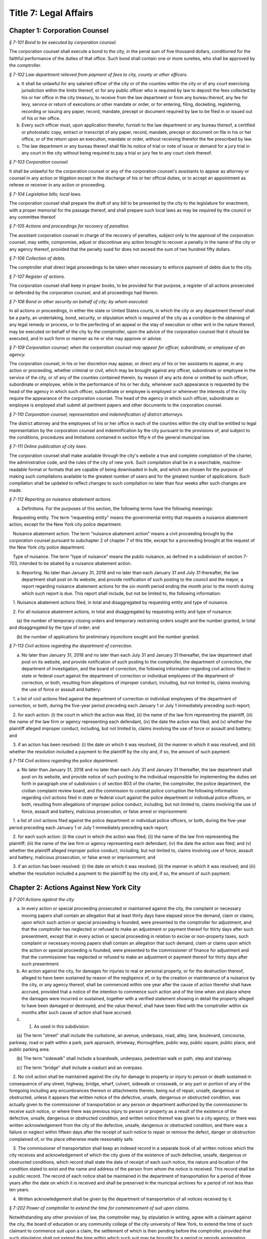 Title 7: Legal Affairs
===================================================

Chapter 1: Corporation Counsel
--------------------------------------------------



*§ 7-101 Bond to be executed by corporation counsel.* ::


The corporation counsel shall execute a bond to the city, in the penal sum of five thousand dollars, conditioned for the faithful performance of the duties of that office. Such bond shall contain one or more sureties, who shall be approved by the comptroller.






*§ 7-102 Law department relieved from payment of fees to city, county or other officers.* ::


a. It shall be unlawful for any salaried officer of the city or of the counties within the city or of any court exercising jurisdiction within the limits thereof, or for any public officer who is required by law to deposit the fees collected by his or her office in the city treasury, to receive from the law department or from any bureau thereof, any fee for levy, service or return of executions or other mandate or order, or for entering, filing, docketing, registering, recording or issuing any paper, record, mandate, precept or document required by law to be filed in or issued out of his or her office.

b. Every such officer must, upon application therefor, furnish to the law department or any bureau thereof, a certified or photostatic copy, extract or transcript of any paper, record, mandate, precept or document on file in his or her office, or of the return upon an execution, mandate or order, without receiving therefor the fee prescribed by law.

c. The law department or any bureau thereof shall file its notice of trial or note of issue or demand for a jury trial in any court in the city without being required to pay a trial or jury fee to any court clerk thereof.






*§ 7-103 Corporation counsel.* ::


It shall be unlawful for the corporation counsel or any of the corporation counsel's assistants to appear as attorney or counsel in any action or litigation except in the discharge of his or her official duties, or to accept an appointment as referee or receiver in any action or proceeding.






*§ 7-104 Legislative bills; local laws.* ::


The corporation counsel shall prepare the draft of any bill to be presented by the city to the legislature for enactment, with a proper memorial for the passage thereof, and shall prepare such local laws as may be required by the council or any committee thereof.






*§ 7-105 Actions and proceedings for recovery of penalties.* ::


The assistant corporation counsel in charge of the recovery of penalties, subject only to the approval of the corporation counsel, may settle, compromise, adjust or discontinue any action brought to recover a penalty in the name of the city or any agency thereof, provided that the penalty sued for does not exceed the sum of two hundred fifty dollars.






*§ 7-106 Collection of debts.* ::


The comptroller shall direct legal proceedings to be taken when necessary to enforce payment of debts due to the city.






*§ 7-107 Register of actions.* ::


The corporation counsel shall keep in proper books, to be provided for that purpose, a register of all actions prosecuted or defended by the corporation counsel, and all proceedings had therein.






*§ 7-108 Bond or other security on behalf of city; by whom executed.* ::


In all actions or proceedings, in either the state or United States courts, in which the city or any department thereof shall be a party, an undertaking, bond, security, or stipulation which is required of the city as a condition to the obtaining of any legal remedy or process, or to the perfecting of an appeal or the stay of execution or other writ in the nature thereof, may be executed on behalf of the city by the comptroller, upon the advice of the corporation counsel that it should be executed, and in such form or manner as he or she may approve or advise.






*§ 7-109 Corporation counsel; when the corporation counsel may appear for officer, subordinate, or employee of an agency.* ::


The corporation counsel, in his or her discretion may appear, or direct any of his or her assistants to appear, in any action or proceeding, whether criminal or civil, which may be brought against any officer, subordinate or employee in the service of the city, or of any of the counties contained therein, by reason of any acts done or omitted by such officer, subordinate or employee, while in the performance of his or her duty, whenever such appearance is requested by the head of the agency in which such officer, subordinate or employee is employed or whenever the interests of the city require the appearance of the corporation counsel. The head of the agency in which such officer, subordinate or employee is employed shall submit all pertinent papers and other documents to the corporation counsel.






*§ 7-110 Corporation counsel; representation and indemnification of district attorneys.* ::


The district attorney and the employees of his or her office in each of the counties within the city shall be entitled to legal representation by the corporation counsel and indemnification by the city pursuant to the provisions of, and subject to the conditions, procedures and limitations contained in section fifty-k of the general municipal law.






*§ 7-111 Online publication of city laws.* ::


The corporation counsel shall make available through the city's website a true and complete compilation of the charter, the administrative code, and the rules of the city of new york. Such compilation shall be in a searchable, machine-readable format or formats that are capable of being downloaded in bulk, and which are chosen for the purpose of making such compilations available to the greatest number of users and for the greatest number of applications. Such compilation shall be updated to reflect changes to such compilation no later than four weeks after such changes are made.






*§ 7-112 Reporting on nuisance abatement actions.* ::


a. Definitions. For the purposes of this section, the following terms have the following meanings:

   Requesting entity. The term “requesting entity” means the governmental entity that requests a nuisance abatement action, except for the New York city police department.

   Nuisance abatement action. The term “nuisance abatement action” means a civil proceeding brought by the corporation counsel pursuant to subchapter 2 of chapter 7 of this title, except for a proceeding brought at the request of the New York city police department.

   Type of nuisance. The term “type of nuisance” means the public nuisance, as defined in a subdivision of section 7-703, intended to be abated by a nuisance abatement action.

b. Reporting. No later than January 31, 2018 and no later than each January 31 and July 31 thereafter, the law department shall post on its website, and provide notification of such posting to the council and the mayor, a report regarding nuisance abatement actions for the six-month period ending the month prior to the month during which such report is due. This report shall include, but not be limited to, the following information:

   1. Nuisance abatement actions filed, in total and disaggregated by requesting entity and type of nuisance.

   2. For all nuisance abatement actions, in total and disaggregated by requesting entity and type of nuisance:

      (a) the number of temporary closing orders and temporary restraining orders sought and the number granted, in total and disaggregated by the type of order; and

      (b) the number of applications for preliminary injunctions sought and the number granted.








*§ 7-113 Civil actions regarding the department of correction.* ::


a. No later than January 31, 2018 and no later than each July 31 and January 31 thereafter, the law department shall post on its website, and provide notification of such posting to the comptroller, the department of correction, the department of investigation, and the board of correction, the following information regarding civil actions filed in state or federal court against the department of correction or individual employees of the department of correction, or both, resulting from allegations of improper conduct, including, but not limited to, claims involving the use of force or assault and battery:

   1. a list of civil actions filed against the department of correction or individual employees of the department of correction, or both, during the five-year period preceding each January 1 or July 1 immediately preceding such report;

   2. for each action: (i) the court in which the action was filed, (ii) the name of the law firm representing the plaintiff, (iii) the name of the law firm or agency representing each defendant, (iv) the date the action was filed; and (v) whether the plaintiff alleged improper conduct, including, but not limited to, claims involving the use of force or assault and battery; and

   3. if an action has been resolved: (i) the date on which it was resolved, (ii) the manner in which it was resolved, and (iii) whether the resolution included a payment to the plaintiff by the city and, if so, the amount of such payment.








*§ 7-114 Civil actions regarding the police department.* ::


a. No later than January 31, 2018 and no later than each July 31 and January 31 thereafter, the law department shall post on its website, and provide notice of such posting to the individual responsible for implementing the duties set forth in paragraph one of subdivision c of section 803 of the charter, the comptroller, the police department, the civilian complaint review board, and the commission to combat police corruption the following information regarding civil actions filed in state or federal court against the police department or individual police officers, or both, resulting from allegations of improper police conduct, including, but not limited to, claims involving the use of force, assault and battery, malicious prosecution, or false arrest or imprisonment:

   1. a list of civil actions filed against the police department or individual police officers, or both, during the five-year period preceding each January 1 or July 1 immediately preceding each report;

   2. for each such action: (i) the court in which the action was filed; (ii) the name of the law firm representing the plaintiff; (iii) the name of the law firm or agency representing each defendant; (iv) the date the action was filed; and (v) whether the plaintiff alleged improper police conduct, including, but not limited to, claims involving use of force, assault and battery, malicious prosecution, or false arrest or imprisonment; and

   3. if an action has been resolved: (i) the date on which it was resolved; (ii) the manner in which it was resolved; and (iii) whether the resolution included a payment to the plaintiff by the city and, if so, the amount of such payment.






Chapter 2: Actions Against New York City
--------------------------------------------------



*§ 7-201 Actions against the city.* ::


a. In every action or special proceeding prosecuted or maintained against the city, the complaint or necessary moving papers shall contain an allegation that at least thirty days have elapsed since the demand, claim or claims, upon which such action or special proceeding is founded, were presented to the comptroller for adjustment, and that the comptroller has neglected or refused to make an adjustment or payment thereof for thirty days after such presentment, except that in every action or special proceeding in relation to excise or non-property taxes, such complaint or necessary moving papers shall contain an allegation that such demand, claim or claims upon which the action or special proceeding is founded, were presented to the commissioner of finance for adjustment and that the commissioner has neglected or refused to make an adjustment or payment thereof for thirty days after such presentment.

b. An action against the city, for damages for injuries to real or personal property, or for the destruction thereof, alleged to have been sustained by reason of the negligence of, or by the creation or maintenance of a nuisance by the city, or any agency thereof, shall be commenced within one year after the cause of action therefor shall have accrued, provided that a notice of the intention to commence such action and of the time when and place where the damages were incurred or sustained, together with a verified statement showing in detail the property alleged to have been damaged or destroyed, and the value thereof, shall have been filed with the comptroller within six months after such cause of action shall have accrued.

c. 1. As used in this subdivision:

      (a) The term "street" shall include the curbstone, an avenue, underpass, road, alley, lane, boulevard, concourse, parkway, road or path within a park, park approach, driveway, thoroughfare, public way, public square, public place, and public parking area.

      (b) The term "sidewalk" shall include a boardwalk, underpass, pedestrian walk or path, step and stairway.

      (c) The term "bridge" shall include a viaduct and an overpass.

   2. No civil action shall be maintained against the city for damage to property or injury to person or death sustained in consequence of any street, highway, bridge, wharf, culvert, sidewalk or crosswalk, or any part or portion of any of the foregoing including any encumbrances thereon or attachments thereto, being out of repair, unsafe, dangerous or obstructed, unless it appears that written notice of the defective, unsafe, dangerous or obstructed condition, was actually given to the commissioner of transportation or any person or department authorized by the commissioner to receive such notice, or where there was previous injury to person or property as a result of the existence of the defective, unsafe, dangerous or obstructed condition, and written notice thereof was given to a city agency, or there was written acknowledgement from the city of the defective, unsafe, dangerous or obstructed condition, and there was a failure or neglect within fifteen days after the receipt of such notice to repair or remove the defect, danger or obstruction complained of, or the place otherwise made reasonably safe.

   3. The commissioner of transportation shall keep an indexed record in a separate book of all written notices which the city receives and acknowledgement of which the city gives of the existence of such defective, unsafe, dangerous or obstructed conditions, which record shall state the date of receipt of each such notice, the nature and location of the condition stated to exist and the name and address of the person from whom the notice is received. This record shall be a public record. The record of each notice shall be maintained in the department of transportation for a period of three years after the date on which it is received and shall be preserved in the municipal archives for a period of not less than ten years.

   4. Written acknowledgement shall be given by the department of transportation of all notices received by it.






*§ 7-202 Power of comptroller to extend the time for commencement of suit upon claims.* ::


Notwithstanding any other provision of law, the comptroller may, by stipulation in writing, agree with a claimant against the city, the board of education or any community college of the city university of New York, to extend the time of such claimant to commence suit upon a claim, the settlement of which is then pending before the comptroller, provided that such stipulation shall not extend the time within which such suit may be brought for a period or periods aggregating more than six months after the expiration of the time otherwise limited by law for the commencement of a suit upon such claim.






*§ 7-203 Settlement of claims.* ::


a. The comptroller may require any person presenting for settlement an account or claim, except a claim with regard to excise and non-property taxes, for any cause against the city or the board of education, to be sworn before the comptroller, any of the deputy comptrollers, or any officer or employee of the comptroller's office or of the law department designated in a written instrument by the comptroller and filed in the comptroller's office, touching such account or claim, and when so sworn, to answer orally as to any facts relative to the justness of such account or claim. Wilful false swearing before the comptroller, deputy comptroller or officer or employee designated to conduct such oral examination is perjury and punishable as such. In adjusting and settling such claims, the comptroller, as far as practicable, shall be governed by the rules of law and principles of equity which prevail in courts of justice. Claims against the city or against any of the counties contained within its territorial limits, or payable in the first instance from moneys in the city treasury for services rendered or work done or materials or supplies furnished, except:

   1. claims reduced to judgment, or

   2. awards, costs, charges and expenses duly taxed or ordered paid in judicial proceedings, or

   3. claims arising under the provisions of contracts made at public letting in the manner provided by chapter thirteen of the charter and chapter one of title six of the code, or

   4. claims settled and adjusted by the comptroller, pursuant to the authority of this section, shall not be paid unless an auditor of accounts shall certify that the charges therefor are just and reasonable.

b. Except as hereinbefore otherwise provided, all contracts with the city or any of such counties or with any public officer acting in its or their behalf, shall be subject to audit by the comptroller. The power hereby given to settle and adjust such claims shall not be construed to authorize the comptroller to dispute the amount of any salary established by or under the authority of any officer or department authorized to establish the same, nor to question the due performance of duties by such officer, except when necessary to prevent fraud. If in any action at law against the city to recover upon a claim not embraced within the exceptions specified in subdivision a the amount claimed by the plaintiff is in excess of the amount so audited and settled by the comptroller, the plaintiff must establish a claim by competent evidence of value, and no testimony shall be admitted to show a promise or agreement by any officer or employee of the city or of any of the counties contained within its territorial limits to pay any larger sum than the amount so audited or allowed by the comptroller.






*§ 7-204 Settlement of claims.* ::


The commissioner of finance may require any person presenting for settlement a claim in relation to excise and non-property taxes against the city to be sworn before the commissioner of finance, any of the deputy commissioners of finance, or any officer or employee of the department of finance or of the law department designated in a written instrument by the commissioner of finance and filed in the office of the commissioner, touching such claim, and when so sworn, to answer orally as to any facts relative to the justness of such claim. Wilful false swearing before the commissioner of finance, any deputy commissioner or officer or employee designated to conduct such oral examination is perjury and punishable as such. In adjusting and settling such claims, the commissioner of finance, as far as practicable, shall be governed by the rules of law and principles of equity which prevail in courts of justice.






*§ 7-205 Comptroller to audit charges against city for costs, etc.* ::


The comptroller, with the approval of the mayor, is authorized to audit and allow, as charges against the city, the reasonable costs, counsel fees and expenses paid or incurred, or which shall hereafter be paid or incurred by any commissioner or any judge of the civil or criminal courts of the city of New York who shall have been a successful party in any proceeding or trial to remove him or her from office, or who shall bring or defend any action or proceeding, in which the question of his or her title to office is in any way presented or involved, or in which it is sought to convict him or her, or to review or prohibit any such removal or to obtain possession of his or her office, or by any commissioner for the proper presentation and justification of his or her official conduct before any body or tribunal lawfully investigating the same, and not officially recommending his or her removal from office.






*§ 7-206 Illegal claims; power of board of estimate to pay or compromise on equitable grounds.* ::


The board of estimate may inquire into, hear and determine any claim against the city or any agency when the comptroller, or in the case of a claim against the board of education, the comptroller and the board of education, certifies in writing that such claim is illegal or invalid, but that it is equitable and proper that such claim be paid in whole or in part. If, upon such inquiry, the board of estimate, by a unanimous vote, determines that benefits have been received by the city or any agency and that public interests will best be served by payment or compromise thereof, it may authorize payment of such claim, and such claim shall thereupon be paid in such amount as the board shall determine to be just, in full satisfaction thereof, provided that the claimant shall execute a release, upon any such payment, in such form as shall be approved by the corporation counsel. The provisions of this section shall not authorize the audit or payment of any claim barred by the statute of limitations, nor any claim for services performed under an appointment in violation of any provision of the civil service law.






*§ 7-207 Payment of bonds upon which suit is barred by lapse of time.* ::


Notwithstanding any other provision of law, the comptroller shall pay the principal and interest upon bonds or other evidences of indebtedness issued by the city within twenty years after a cause of action has accrued on said bonds or other evidences of indebtedness issued by the city or interest thereon, suit upon which may be barred by the statute of limitations.






*§ 7-208 Claims for injuries caused by police while executing legal process or sustained by persons injured while assisting in the apprehension of a criminal.* ::


a. The board of estimate may inquire into, hear and determine any claim against the city wherein compensation is sought for the death of or injury to any person or persons:

   1. which shall have been caused by a police officer of the city, while such officer is engaged in arresting or endeavoring to arrest any person or in retaking any person who has escaped from legal custody, or in executing any legal process, or

   2. which shall have been caused by any person who is engaged in or who is in the act of leaving the scene of the commission of a felony or who is endeavoring to escape from a police officer or from legal custody, if such death was caused or injury received in assisting a police officer in the performance of the officer's duties.

b. The board, by a unanimous vote, as a matter of grace and not as a matter of right, may award an amount recommended by the comptroller to be paid to the person or persons injured, or in the case of death to the person or persons who would be entitled to distribution under the provisions of EPTL 5-4.4 or any amendments thereto. As a condition precedent, however, to consideration by the board, such claim must be certified in writing to the board by the comptroller as an illegal or invalid claim against the city, but which in the comptroller's judgment it is equitable and proper to pay in the amount certified by the comptroller; and provided, further, that a written petition stating all the essential facts in relation to such injury or death, signed by the injured person or persons, or in case of death by a person or persons entitled to receive the award or any part thereof, or by the personal representatives of a decedent, shall be filed with the comptroller within six months of the date of the occurrence which resulted in such injury or death. The provisions of this section shall not authorize the audit or payment of any claim barred by the statute of limitations.






*§ 7-209 Issuance of execution.* ::


Before execution may be issued upon any judgment recovered against the city ten days' notice in writing of the recovery of such judgment shall be given to the comptroller.






*§ 7-210 Liability of real property owner for failure to maintain sidewalk in a reasonably safe condition.* ::


a. It shall be the duty of the owner of real property abutting any sidewalk, including, but not limited to, the intersection quadrant for corner property, to maintain such sidewalk in a reasonably safe condition.

b. Notwithstanding any other provision of law, the owner of real property abutting any sidewalk, including, but not limited to, the intersection quadrant for corner property, shall be liable for any injury to property or personal injury, including death, proximately caused by the failure of such owner to maintain such sidewalk in a reasonably safe condition. Failure to maintain such sidewalk in a reasonably safe condition shall include, but not be limited to, the negligent failure to install, construct, reconstruct, repave, repair or replace defective sidewalk flags and the negligent failure to remove snow, ice, dirt or other material from the sidewalk. This subdivision shall not apply to one-, two- or three-family residential real property that is (i) in whole or in part, owner occupied, and (ii) used exclusively for residential purposes.

c. Notwithstanding any other provision of law, the city shall not be liable for any injury to property or personal injury, including death, proximately caused by the failure to maintain sidewalks (other than sidewalks abutting one-, two- or three-family residential real property that is (i) in whole or in part, owner occupied, and (ii) used exclusively for residential purposes) in a reasonably safe condition. This subdivision shall not be construed to apply to the liability of the city as a property owner pursuant to subdivision b of this section.

d. Nothing in this section shall in any way affect the provisions of this chapter or of any other law or rule governing the manner in which an action or proceeding against the city is commenced, including any provisions requiring prior notice to the city of defective conditions.






*§ 7-211 Personal injury and property damage liability insurance.* ::


An owner of real property, other than a public corporation as defined in section sixty-six of the general construction law or a state or federal agency or instrumentality, to which subdivision b of section 7-210 of this code applies, shall be required to have a policy of personal injury and property damage liability insurance for such property for liability for any injury to property or personal injury, including death, proximately caused by the failure of such owner to maintain the sidewalk abutting such property in a reasonably safe condition. The city shall not be liable for any injury to property or personal injury, including death, as a result of the failure of an owner to comply with this section.






*§ 7-212 Authority to make payments for personal injury, including death, where abutting property owner liable pursuant to section 7-210 is uninsured.* ::


a. Where a judgment for personal injury, including death, obtained against an abutting property owner pursuant to section 7-210 of this code is unsatisfied for a period of at least one year following entry of such judgment in the office of the county clerk of the county in which such property is situated and the judgment debtor has been determined by the comptroller after investigation to have no policy of liability insurance or other assets to satisfy such judgment, the comptroller, after consultation with the corporation counsel, is hereby authorized and empowered to make a payment for such personal injury, including death.

b. Any such payment shall be made in the discretion of the comptroller and shall not be made as a matter of right. The amount of such payment shall not exceed uncompensated medical expenses. Payment may be in a single payment, or may be made in periodic payments. No such payment or periodic payments shall exceed fifty thousand dollars in total with respect to any unsatisfied judgment and the total of all such payments for all judgments in any fiscal year shall not exceed four million dollars.

c. Petitions for a payment under this section shall be presented to the comptroller not less than one or more than three years following entry of such judgment in the office of the county clerk of the county in which such property is located. Each petition shall include evidence demonstrating (i) that efforts to collect the judgment have been pursued, and (ii) that the judgment debtor has no policy of liability insurance or other assets to satisfy the judgment.

d. Before the comptroller shall make such payment, he or she shall require the petitioner to execute an assignment of the judgment to the city. After assignment the city shall be entitled to enforce the judgment. To the extent that the city collects money on the judgment in excess of the payment or payments made to a petitioner pursuant to this section, such excess amount shall be paid to the petitioner after deducting the city's expenses.

e. No payment shall be made under this section if it is determined that the unsatisfied judgment was obtained by fraud, or by collusion of the plaintiff and of any defendant in the action.

f. The comptroller shall, by rule, establish procedures for the presentation of petitions for payment pursuant to the provisions of subdivision c of this section, for the review of such petitions by that office and with respect to such other matters as are necessary to implement the provisions of this section.




Chapter 3: Board of Statutory Consolidation
--------------------------------------------------



*§ 7-301 Board of statutory consolidation; powers and duties.* ::


a. The board of statutory consolidation shall consist of the mayor, the comptroller, the public advocate and the corporation counsel. The board from among its members shall elect a chairperson, a vice-chairperson and a secretary. The members of such board shall serve as such members without compensation. The powers and duties of such board shall include the direction and control of the revision, simplification, consolidation, codification, restatement and annotation of the statutes, local laws, and departmental rules and regulations having the force of law affecting and relating to the government, affairs and property of the city and of the counties contained therein.

b. The revision, simplification, consolidation, codification, restatement and annotation herein provided for shall be carried on under the direction and control of such board by such counsel, assistant counsel and other persons as it shall designate and employ for that purpose. Compensation and necessary expenses shall be fixed by such board on the certification of the executive officer thereof as may be designated by such board and paid by the comptroller after audit by and on the warrant of such comptroller out of an appropriation that shall be made for such purpose. Such board is authorized and empowered, in its discretion, to keep and use the ledgers, documents, books, reports and all other papers and property of the codification division of the New York city charter revision commission, created by chapter eight hundred sixty-seven of the laws of nineteen hundred thirty-four.

c. The board shall cause its work to be printed from time to time, and may distribute copies of the same to such persons as it may deem fit for the purpose of obtaining their suggestions and advice in relation to such work. It shall report to the local legislative body of the city upon the progress of its work. It shall recommend for enactment to the legislature the statutes or to the local legislative body the local laws, and rules and regulations so revised, simplified, consolidated, codified, or restated and shall designate such statutes, or parts of statutes, as in its judgment should be repealed and shall recommend the enactment of any acts, or parts of acts, which such repeal may in its judgment render necessary. Such board shall have the power to cause to be published and to sell any such publication and to copyright annotations thereto, the proceeds of such sale to be paid into the city treasury.

d. The city is authorized to appropriate and make available to the board of statutory consolidation such sums of money as may be necessary to defray the expenses of such board to enable it to perform its duties under this section, upon the receipt of a requisition therefor stating the purposes for which such moneys are required.

e. Such board may, under its direction and control, delegate to the corporation counsel the duty of continuing the annotating and editing of such statutes, local laws, rules and regulations and of statutes, local laws, and rules and regulations hereafter enacted or adopted relating to the government, affairs and property of the city and the counties therein contained.

f. Nothing contained in section eleven hundred fifteen or in any other section of the charter or in any other law shall be construed to prevent such mayor, comptroller, public advocate and corporation counsel from serving on such board, nor shall it prevent any city or county officer of the city from serving on the staff of such board.




Chapter 4: Jurors
--------------------------------------------------



*§ 7-401 Jurors fees.* ::


In pursuance of section five hundred twenty-one of the judiciary law, it is hereby directed that the sum of twelve dollars be allowed to each grand juror and each trial juror for each day's necessary attendance as such a juror at a term of any court of record of civil or criminal jurisdiction held within the city of New York; provided, however, that no such juror shall be so paid for attendance on any day on which the juror shall be excused from service at his or her own request.






*§ 7-402 Fees to grand jurors.* ::


Pursuant to section five hundred twenty-one of the judiciary law, where the term of a grand jury is extended by an order of the court, the sum of twelve dollars shall be allowed to each grand juror for each day's necessary attendance by such grand juror during such extended term.






*§ 7-403 Fees to grand jurors of extraordinary terms.* ::


Pursuant to section five hundred twenty-one of the judiciary law, where a grand jury has been, or will hereafter be, empaneled to serve at an extraordinary and trial term of the supreme court of this state in any county within the city of New York, and where the term of such a grand jury continues for a period longer than thirty days from the date when such grand jury was empaneled and sworn, the sum of twelve dollars shall be allowed to each member of such grand jury for each day's necessary attendance as a grand juror from and after the expiration of such thirty-day period and until such grand jury shall have been discharged by the court.




Chapter 5: City Sheriff
--------------------------------------------------



*§ 7-501 Bond of sheriff.* ::


a. Before entering upon the duties of office, the sheriff shall give a bond to the city and to whom it may concern in the sum of three hundred thousand dollars, with not less than three sufficient sureties, to be approved by the comptroller, conditioned that the sheriff shall well and faithfully in all things perform and execute the duties of the office of sheriff during his or her continuance in such office without fraud, deceit, or oppression, and that the sheriff shall in like manner well and faithfully account for all moneys received by him or her or his or her subordinates by virtue of the sheriff's office. Such bond shall be filed in the office of the comptroller.

b. In case of any official misconduct, default, mistake or omission of duty on the part of the sheriff, an action upon such bond may be begun and prosecuted to judgment by the person or corporation injured or damaged by such official misconduct, default, mistake or omission of duty.






*§ 7-502 Seal.* ::


The sheriff is authorized to adopt a seal.






*§ 7-503 Sheriff; accounting for fees.* ::


The sheriff shall be paid a salary to be fixed by the mayor. All fees shall be the property of the city. All sums so received, except as otherwise provided by law, shall be deposited by the commissioner of finance, without deduction, in accordance with section fifteen hundred twenty-three of the charter.






*§ 7-504 Statement of account to comptroller.* ::


a. The sheriff, within ten days after the expiration of each calendar month, shall transmit to the comptroller a statement of the sheriff's accounts in such form as the comptroller shall prescribe.

b. Such statement shall be verified by the oath of the sheriff. The verification of every account transmitted to the comptroller shall be to the effect that the same is a true transcript or summary of the accounts and the books of the office of the sheriff.

c. The comptroller may examine under oath the sheriff or any of the sheriff's subordinates regarding the amount of moneys paid to and received by the sheriff and the sheriff's subordinates, in their official capacity, and regarding any statements contained in the certified transcript and return. An order for such examination must be granted by a justice of the supreme court whenever an application shall be made therefor by such comptroller and such examination shall take place before such justice.






*§ 7-505 Penalty for failure to account to comptroller.* ::


If the sheriff or any of the sheriff's subordinates shall receive for their own use or neglect to account for any moneys belonging to the city, or if the sheriff shall neglect to render to the comptroller an account of the moneys which he or she has received or is entitled to receive in his or her official capacity or to pay over the same as herein required, or if the sheriff or any of the sheriff's subordinates shall make a false statement in such certified transcript and return or shall swear falsely upon an examination by the comptroller, the sheriff or any such subordinate shall be deemed guilty of a misdemeanor and punishable with a fine of not less than five hundred dollars nor exceeding five thousand dollars or imprisonment for a period of not less than three months nor exceeding five years, or both, at the discretion of the court before whom the sheriff or any such subordinate may be convicted. Such convicted officer or subordinate shall also forfeit any sum that may be due him or her on account of salary and shall be liable to the city in a civil action for all moneys so received and not accounted for and not paid over into the treasury of the city as required by law.






*§ 7-506 Disposition of moneys collected.* ::


All moneys collected by the sheriff or any of the sheriff's subordinates in any action or proceeding except fees authorized by law shall be paid to the party or parties to whom they are directed to be paid. When the sheriff is not so directed all such monies shall be deposited by the commissioner of finance in the court and trust fund accounts maintained by the commissioner of finance in accordance with applicable law. The money so deposited shall be withdrawn only on an order of the court on notice to the commissioner of finance and all parties who have appeared in the action or proceeding.






*§ 7-507 Sheriff's books and records.* ::


The sheriff shall keep in proper books or records, in such form as the comptroller shall prescribe, an exact account of all fees actually received by the sheriff or the sheriff's subordinates for any service done in their official capacity.






*§ 7-508 Sheriff's sale.* ::


a. Auctioneer; fees.

   1. Whenever the sheriff is required by law to sell real or personal property, he or she may, and if requested in writing by any party or by the attorney of any party to the action or proceeding in which such sale be made, the sheriff must cause such sale to be made through an auctioneer. Such auctioneer shall be selected by the sheriff, except where the attorneys of such of the parties as have appeared in the action or proceeding in which such sale is to be made in writing name an auctioneer, subject to the approval of the sheriff, in which event the sale must be made by the sheriff through such autioneer. In the event of disapproval by the sheriff, the sale must be made by an auctioneer selected by the sheriff.

   2. Such sheriff is authorized and directed to withhold from the proceeds of the sale a sum which would be sufficient to compensate the auctioneer for services rendered in conducting such sale, together with all necessary disbursements of such auctioneer as may be approved by the sheriff or by the attorneys for the parties to such action or proceeding, and to pay over such sum to such auctioneer. In no case shall such auctioneer's fee exceed the customary market rate of auctioneers' fees for similar services.

   3. If the sheriff or any of the parties shall object to the fees and disbursements claimed by the auctioneer, such fees and disbursements shall be taxed by the court upon the application of the sheriff or of the auctioneer or of any of the parties who have appeared in the action or proceeding on two days' notice by the party desiring such taxation to be given to all of the other parties last mentioned.

b. Advertisement; cost. The sheriff shall himself or herself, or through the auctioneer designated to conduct the sale, cause to be advertised every sale of personal property to be made under any process or mandate of the court in not exceeding two daily newspapers, except in the sale of perishable property, in which case the court, upon application of the sheriff, may direct the sale thereof at such a time and upon such a notice as it deems proper. Such advertisement shall be made for such a time as the sheriff shall deem sufficient and ample to give proper notice to the public of the sale for the purpose of realizing the highest price for the property to be sold. Such advertisements shall be printed in a daily newspaper or daily newspapers published in the city in addition to the public posting of notice of such sale now required by law. The sheriff shall retain the cost of such advertising from the proceeds of the sale and shall pay the newspaper or newspapers in which such advertisement shall be printed.

c. Deductions for expenses; record.

   1. The sheriff shall also deduct from the proceeds of the sale the amounts paid by the sheriff or to be paid for cartage and for the transportation of the goods, as well as such sums paid to keepers or custodians or for storage of the property as hereinafter provided, together with the sums paid by the sheriff for insurance or expended necessarily in the protection and preservation of the property.

   2. It shall be the duty of the sheriff after having paid over the proceeds of the sale to the parties in interest, less the amounts by this section authorized to be deducted from such proceeds, to enter in a proper book or record, to be kept for that purpose, under the title of the action in which such sale is made, the time and place of such sale, the name of the auctioneer who effected such sale and an itemized statement of the amount for which such goods are sold, the amount received therefor and the disbursements made by such sheriff under the authority of this section.

   3. The sheriff shall keep vouchers or receipts for such payments regularly filed under the title of the action under which such sale has been effected at all times on file in the sheriff's office. The same shall at all times during office hours be open to inspection as public records.

d. Whenever the sheriff deems it necessary, may require that the party directing the sale advance any or all of the costs and disbursements provided for in this section, in which event the sheriff shall repay the same out of the proceeds, if any, of the sale.






*§ 7-509 Storage of property; payment.* ::


The sheriff is authorized to store any goods or property for the safe keeping of which the sheriff may at any time be responsible, or to designate proper and competent persons to act as keepers or custodians of such goods or property, and to fix the salary of such keepers subject to review by a justice of the supreme court.






*§ 7-510 Inquiry for enforcement of judgments owed to the city.* ::


The sheriff shall be empowered to make an inquiry to determine whether a judgment debtor of the city has sufficient assets and property, including any debts owed to a judgment debtor, to pay the judgment. In connection with such an inquiry, the sheriff is authorized to issue subpoenas to compel the attendance of witnesses and the production of documents, to administer oaths and to examine such persons as he or she may deem necessary.






*§ 7-513 Counsel. [Repealed]* ::


The term "fees", as used in this chapter, shall include all percentages, commissions, compensations, poundages, perquisites, and emoluments of any nature which the sheriff or any of the sheriff's subordinates may receive by virtue of their office.






*§ 7-515 Additional hours.* ::


a. The sheriff's subordinates or employees may be ordered to serve during any additional hours as the proper performance of the duties of the office requires.

b. Whenever the last day on which any paper is required to be filed or delivered or any act is required to be done or performed in such office expires on Saturday, Sunday or a public holiday, the time therefor is hereby extended to and including the next business day.






*§ 7-516 Construction clause.* ::


Any law, rule, regulation, contract or other document which refers or is applicable to the sheriff of any of the counties in the city shall refer to the office of the city sheriff in such county, except that any provision, in any law, rule, regulation, contract or other document relating to the custody and transportation of prisoners held for any cause in criminal proceedings in any county within the city, heretofore applicable to any sheriff of any of the counties within the city, shall apply to the department of correction.




Chapter 6: City Register
--------------------------------------------------



*§ 7-601 Register; bond.* ::


a. The register, before entering upon the duties of office, shall give a bond to the city and to the people of the state of New York in the sum of eighty thousand dollars, with not less than two sufficient sureties to be approved by the comptroller, conditioned that the register will faithfully discharge the duties of such office and all trusts imposed upon him or her by law by virtue of the register's office, including all duties in connection with the tax on mortgages as prescribed by article eleven of the tax law. Such bond shall be filed in the office of the comptroller.

b. In case of any official misconduct, default, neglect or omission of duty on the part of the register, an action upon such bond may be brought and prosecuted to judgment by the person or corporation injured or damaged by such official misconduct, default, neglect or omission of duty.






*§ 7-602 Bond of deputies, assistants, clerks and other subordinate employees.* ::


The register shall require from any deputy, assistant, clerk, employee or other subordinate a bond in such sum and with such sureties as may be approved by him or her and the comptroller, which bond shall run to the register, the city and to whom it may concern, and shall be conditioned for the faithful performance of his or her duty. Each such bond shall be filed with the comptroller.






*§ 7-603 Seal.* ::


The register is authorized to adopt a seal.






*§ 7-604 Register; accounting for fees.* ::


a. The register shall be paid a salary to be fixed by the mayor. All fees shall be the property of the city. All sums so received shall be paid to the commissioner of finance monthly without deduction. The additional fee of twenty dollars for recording any instrument required by New York state statute to be recorded pursuant to subdivision one of section 7-614 of this code shall be used as follows: five dollars paid monthly by the commissioner of finance to the New York state commissioner of education, after deducting twenty-five cents, for deposit into the New York state local government records management improvement fund and fifteen dollars, after deducting seventy-five cents, for deposit to the cultural education account.

b. It shall be the duty of the register to keep an exact account of all fees which the register or any of the register's subordinates or assistants shall be entitled to demand and receive from any person for any service rendered by the register or them in the register's or their official capacity, pursuant to law. Such account shall show the nature of every such service performed and the fees chargeable therefor, and shall at all times during business hours be open to the inspection, without any fee or charge therefor, of all persons desiring to examine the same, and such account shall be deemed a part of the records of the office in which they shall be kept, and shall be preserved therein as are other records, except that the register may destroy such account upon obtaining the written consent of the comptroller authorizing such destruction.






*§ 7-605 Statement of account to comptroller.* ::


A statement of such account, to be made in such form as shall be prescribed by the comptroller, shall be transmitted by the register for each calendar month, within ten days from the expiration thereof, to the comptroller, which shall be verified by the oath of the register, and which shall show all fees which the register or the register's subordinates or assistants shall be entitled to demand and receive from any person for any service rendered in their official capacity, by virtue of any law since making the last preceding return.






*§ 7-606 Penalty for neglect to account.* ::


The register or any subordinate who shall receive to their own use or neglect to account for any fees, declared to belong to and be for the benefit of the city, or who shall neglect to render to such comptroller an account of the fees accruing to the register's office, or to pay over the same as required herein, shall be deemed guilty of a misdemeanor, and punishable with a fine of not less than five hundred dollars nor exceeding five thousand dollars, or imprisonment for a period of not less than three months nor exceeding one year, or both, at the discretion of the court before whom such officer may be convicted, and in addition shall forfeit any sum that may be due to him or her on account of his or her salary and shall be liable to the city in a civil action for all moneys so received and not accounted for and paid over into the treasury of the city pursuant to the requirements of this chapter.






*§ 7-607 Real estate instruments to be recorded.* ::


Every instrument affecting real estate or chattels real, situated in the counties within the city, shall be indexed pursuant to the provisions of this chapter.






*§ 7-608 Microfilmed instruments; how indexed.* ::


If recording is done by microphotography or other photographic processes, the words liber and page when used in this chapter shall be construed to mean the serial number of microfilmed instruments.






*§ 7-614 Fees.* ::


The register, and the county clerk of the county of Richmond when acting as recording officer, are entitled, for services specified in this section, to the following fees, to be paid in advance:

1. For recording, indexing and endorsing a certificate on any instrument, ten dollars in the case of the Richmond county clerk and twelve dollars in the case of the register; and, in addition thereto, two dollars in the case of the Richmond county clerk and five dollars in the case of the register for each page or portion of a page, two dollars for each additional block indexed against exceeding one, and three dollars for each additional lot indexed against exceeding one; and, in addition thereto, twenty dollars for recording any instrument required by state statute to be recorded.

2. For filing and indexing a certificate of the appointment of a commissioner of deeds, ten dollars.

3. For issuing, signing and sealing a certificate, six dollars.

4. For searching and certifying the title to or an incumbrance or lien upon real property, fifty cents per year for each name against which the search is made, and fifty cents per year for each separate piece or parcel of property not consisting of contiguous lots. There shall be an additional charge of ten cents for each return made of any conveyance or lien found. The minimum charge for a search and certificate, and return, if any, shall be ten dollars.

5. For preparing and certifying a copy of a paper filed or recorded in the office, four dollars for each page or portion thereof.

6. For certifying a prepared copy of a paper filed or recorded in the office, four dollars for each page or portion thereof.

7. For filing and indexing each map, twenty dollars, and two dollars for each square foot or major part thereof of a map surface.

8. For copying any map which he or she may copy or certify, such reasonable fees for the service as may be fixed by the register, or county clerk when acting as register, subject to review by the supreme court, by which the same may be taxed.

9. For issuing a last owner of record report, fifteen dollars.

10. For filing a statement under oath reciting facts evidencing entitlement to a credit against, or exemption in whole or in part from, the tax on mortgages imposed by or pursuant to the authority of article eleven of the tax law, eight dollars.

11. For purposes of this section, the size of each page accepted for recording and indexing shall not exceed nine inches by fourteen inches, and every printed portion thereof shall be plainly printed in type of which the face is not smaller than eight point. The register and the county clerk acting as recording officer may in special circumstances accept a page exceeding the size or with smaller print than that prescribed herein, on such terms and at such fee, subject to review by the supreme court, as he or she may deem appropriate, but the fee for such recording and indexing shall be not less than double the fees otherwise chargeable by law therefor.

12. The register, or county clerk when acting as register, may fix the fee for any service rendered by him or her, and for which no fee is herein specified, subject to review by the supreme court.






*§ 7-615 Corrections to be without erasures.* ::


No entry in any book or index in the register's office or the office of the clerk of the county of Richmond shall be erased so as to be illegible, but in case of any correction the same shall be made without destroying the original entry by drawing a line through such original entry, and in all such cases the date of such correction attested by the signature of such register or county clerk or his or her assistant shall be entered upon the same page on which such correction is made, on the margin opposite such correction. Such correction shall only be made upon the production to the register or county clerk of the original instrument, or, when it is impossible to produce the original instrument, the register or the county clerk, however, may make any correction of the records in his or her office where it is obvious or apparent that an error has been made in recording or indexing any instrument.






*§ 7-616 Miscellaneous instruments.* ::


The provisions of this chapter shall not apply to the indexing of general assignments, wills and powers of attorney. Such instruments shall be filed or recorded as now required by law, and when recorded such general assignments, wills and powers of attorney shall be indexed in separate alphabetical indices.






*§ 7-617 Searches.* ::


a. The register, upon request, and upon payment of, or offer to pay, the fees allowed by law, shall diligently search the files, papers, records and dockets in the register's office, and either make one or more transcripts therefrom, and certify to the correctness thereof, and to the search, or certify that a document or paper, of which the custody legally belongs to the register cannot be found. It shall be the duty of the register to cause any and every written order or requisition directing a search to be made to be executed and complied with without delay. The city shall be liable for all damages and injuries resulting from errors, inaccuracies or mistakes in the register's return so certified by the register.

b. The register shall in all cases charge and collect for such search, in addition to the fees prescribed in this chapter, an additional guaranty charge of two dollars which charge shall be accounted for by the register as other fees collected by the register.






*§ 7-618 Chattel mortgages, etc., and renewals thereof to be indorsed.* ::


When a chattel mortgage or a conditional bill of sale or other instrument affecting chattels is presented for filing in the office of the register, it must be indorsed on the outside thereof with the names of the parties thereto, the amount of indebtedness and the location of the property affected by such instrument. Every renewal of any such instrument must, in addition to the aforesaid indorsements, be stamped or marked "renewal," and contain in the body thereof a reference to the serial number and the date of filing of the chattel mortgage or other instrument which it is desired to be continued for a further period, and the serial number and the date of filing of the latest previous renewal thereof, if any.






*§ 7-619 Destroying obsolete documents and records.* ::


The register is authorized to destroy any or all chattel mortgages, chattel mortgage indices, certificates of stockholders' consent to the execution of mortgages of chattels, bills of sale, conditional bills of sale affecting real property or other filed instruments affecting chattels, on file in the register's office after the expiration of five years from the date of filing, and any daily index or tickler more than two years old and which has been replaced by permanent block and alphabetical indices as provided for in this chapter, and all surplus copies of land maps of any of the counties of the city more than ten years old, which have not been disposed of by sale or otherwise.






*§ 7-620 Preserving and copying records.* ::


Whenever by reason of age, exposure or any casualty, any public records, maps or papers in the custody of the register shall become mutilated, obliterated or rendered unfit for public service, it shall be the duty of the register to cause copies thereof to be made and certified for public use, and such copies when so made shall for all purposes take the place of the original records.






*§ 7-621 Construction and application of this chapter.* ::


This chapter shall not be construed to repeal or modify the provisions of the real property law in relation to the recording of instruments, and of registering titles to real property; nor of the lien law respecting chattel mortgages; nor of the personal property law in relation to contracts for the conditional sale of goods and chattels; nor of the tax law regarding the taxation of mortgages.






*§ 7-622 Indices to be public records.* ::


Upon the completion of the indexing and reindexing directed by this chapter as to any instruments or liens herein mentioned, the same shall be deposited in the same office in which the respective instruments or liens are required to be kept, or such other place as shall be provided for them, for public use, and the same shall thereupon be public records.






*§ 7-623 Business hours.* ::


a. The office of the register shall remain open for the transaction of business every day in the year, except Saturdays, Sundays and holidays, from nine o'clock in the forenoon to four o'clock in the afternoon and except during the months of July and August when it shall remain open for the transaction of business from nine o'clock in the forenoon until two o'clock in the afternoon except Saturdays, Sundays and holidays. The register may order any of the register's subordinates or employees to serve during such additional hours as the proper performance of the duties of the office requires.

b. Whenever the last day on which any paper is required to be filed or delivered or any act is required to be done or performed in such office expires on Saturday, the time therefor is hereby extended to and including the next business day.






*§ 7-624 Construction clause.* ::


Any law, rule, regulation, contract, or other document which refers or is applicable to the register, register of deeds or registrar of any of the counties within the city shall refer to the city register.






*§ 7-625 Block indexing after July first, nineteen hundred sixty-four.* ::


a. Tax maps; block boundaries, block number designations. On and after July first, nineteen hundred sixty-four, the tax maps for the boroughs of Manhattan, Bronx, Brooklyn and Queens shall be substituted for the land maps theretofore in use for the counties of New York, Bronx, Kings and Queens and such tax maps shall be conclusive as to location of block boundaries and block number designations.

b. Block index forms. On and after July first, nineteen hundred sixty-four, new forms for the (1) conveyance block index, and (2) mortgage block index for the counties of New York, Bronx, Kings and Queens may be adopted by the register, which forms shall make provision for the following information:

   (1) Conveyance Block Index

      1. Name of grantor

      2. Name of grantee

      3. Date of recording

      4. Liber and page

      5. Lot number and remarks; and

   (2) Mortgage Block Index

      1. Name of mortgagor

      2. Name of mortgagee

      3. Date of recording

      4. Liber and page

      5. Lot number and remarks

      6. Date of recording and liber and page of certificate of discharge

c. Indexing under new block numbers. On and after the adoption of the new forms for the block index, the existing block index in use in the register's office, shall be closed and a new block index shall be opened for each block in the form as adopted by the city register. At the end of each block index so closed, a reference shall be made to the new block index. On and after the date on which any such new block index shall be opened, the register shall index in such new block index, under the proper block numbers and in the proper index, all instruments which are presented to the register on and after such date for recording and which are authorized or required by law to be recorded. On and after the first day of January next succeeding the certifying and filing, by the real property assessment bureau, with the city register of a list of the numbers of new, altered or additional blocks with maps or diagrams showing such alterations or additions, the indices of all blocks theretofore existing shall be closed except for the purpose of completing the indexing belonging to the preceding year. A new block index shall thereupon be opened for every such altered or new block in the prescribed form, which new index shall thenceforth be used for all entries relating to land in such altered or new blocks. At the end of each block index so closed, a reference shall be made to the new block index.

d. Daily block indices. On and after July first, nineteen hundred sixty-four, new forms for the daily index of conveyances and the daily index of mortgages may be adopted by the register. Such forms shall make provision for the following information:

   1. Names of parties

   2. Block number

   3. Serial number

   4. Liber and page

e. Endorsement on instruments of tax block number and of tax lot numbers. On and after the adoption of the new forms for the block index, every instrument presented to the register and required to be indexed in the block index of conveyances or mortgages shall have endorsed thereon every block number and every lot number on the current tax map in which the land affected by the instrument is situate.

f. Block index to be notice. The entries made in such indices, except the lot number designation and the information contained in the column or columns headed Lot Number and Remarks, shall be deemed and taken to be a part of the record of the instrument to which such entries respectively refer, and shall be notice to subsequent purchasers or incumbrancers to the same extent and with like effect as the recording of such instruments in the office of the register, now is or may be notice.

g. Miscellaneous instruments. On and after July first, nineteen hundred sixty-three, any instrument entitled to be indexed and recorded as a miscellaneous instrument shall be indexed in a miscellaneous index and recorded in a miscellaneous liber.






*§ 7-626 Block indexing after July first, nineteen hundred eighty-one in Richmond county.* ::


a. Tax maps; block boundaries, block number designations. On and after July first, nineteen hundred eighty-one, the tax map for the borough of Staten Island shall be substituted for the land map theretofore in use for the county of Richmond and such tax map shall be conclusive as to location of block boundaries and block number designations.

b. Block index forms. On and after July first, nineteen hundred eighty-one, new forms for the (1) conveyance block index, and (2) mortgage block index for the county of Richmond may be adopted by the register, which forms shall make provision for the following information:

   (1) Conveyance Block Index

      1. Name of grantor

      2. Name of grantee

      3. Date of recording

      4. Liber and page

      5. Lot number and remarks; and

   (2) Mortgage Block Index

      1. Name of mortgagor

      2. Name of mortgagee

      3. Date of recording

      4. Liber and page

      5. Lot number and remarks

      6. Date of recording and liber and page of certificate of discharge

c. Indexing under new block numbers. On and after the adoption of the new forms for the block index, the existing block index in use in the register's office with respect to Richmond county, shall be closed and a new block index shall be opened for each block in the form as adopted by the city register. At the end of each block index so closed, a reference shall be made to the new block index. On and after the date on which any such new block index shall be opened with respect to Richmond county, the register shall index in such new block index, under the proper block numbers and in the proper index, all instruments which are presented to the register on and after such date for recording and which are authorized or required by law to be recorded. On and after the first day of January next succeeding the certifying and filing, by the real property assessment bureau, with the city register of a list of the numbers of new, altered or additional blocks with maps or diagrams showing such alterations or additions, the indices of all blocks theretofore existing shall be closed except for the purpose of completing the indexing belonging to the preceding year. A new block index shall thereupon be opened for every such altered or new block in the prescribed form, which new index shall thenceforth be used for all entries relating to land in such altered or new blocks. At the end of each block index so closed, a reference shall be made to the new block index.

d. Daily block indices. On and after July first, nineteen hundred eighty-one, new forms for the daily index of conveyances and the daily index of mortgages may be adopted by the register. Such forms shall make provision for the following information:

   1. Names of parties

   2. Block number

   3. Serial number

   4. Liber and page

e. Endorsement on instruments of tax block number and of tax lot numbers. On and after the adoption of the new forms for the block index, every instrument presented to the register with respect to Richmond county and required to be indexed in the block index of conveyances or mortgages shall have endorsed thereon every block number and every lot number on the current tax map in which the land affected by the instrument is situate.

f. Block index to be notice. The entries made in such indices, except the lot number designation and the information contained in the column or columns headed Lot Number and Remarks, shall be deemed and taken to be a part of the record of the instrument to which such entries respectively refer, and shall be notice to subsequent purchasers or incumbrancers to the same extent and with like effect as the recording of such instruments in the office of the register, now is or may be notice.

g. Miscellaneous instruments. On and after July first, nineteen hundred eighty-one, any instrument entitled to be indexed and recorded as a miscellaneous instrument shall be indexed in a miscellaneous index and recorded in a miscellaneous liber.






*§ 7-627 Alphabetical indices.* ::


Notwithstanding the provisions of any general, special or local law, the register may adopt a form of consolidated alphabetical index book for any one or all of the counties of New York, Bronx, Kings and Queens, in which shall be entered the names of the parties to conveyances and mortgages.






*§ 7-628 Notification of recording of real estate instruments.* ::


a. Definitions. For purposes of this section:

   Deed-related document. The term “deed-related document” includes, but is not limited to, a deed, air rights, condemnation proceeding agreement, condominium declaration, confirmatory deed, contract of sale, correction deed, court order, in rem deed, judgment, life estate deed, memorandum of contract, power of attorney, real estate investment trust deed, revocation of power of attorney, sundry agreement, unit assignment and any other document that may be designated as deed-related by the commissioner of finance.

   Department. The term “department” means the department of finance.

   Interested party. The term “interested party” means the property owner, the property owner’s agent or attorney or designee, the property lienor, the property lienor’s agent or attorney, the executor or administrator of the estate of the owner or lienor of the property, the agent or attorney of the executor or administrator of the estate of the owner or lienor of the property and any other individual that may be designated by the commissioner of finance.

   Mortgage-related document. The term “mortgage-related document” includes, but is not limited to, a mortgage, collateral mortgage, mortgage and consolidation, mortgage spreader agreement, satisfaction of mortgage, subordination of mortgage, sundry mortgage, UCC-1 (financing statement), and any other document that may be designated as mortgage-related by the commissioner of finance.

b. The department shall establish and maintain a system that provides any interested party a notification by e-mail, text message, or postal mail, that a deed-related or mortgage-related document affecting such party’s interest in real property located in the city has been recorded against such property with the city register or the office of the Richmond county clerk, provided that the department has received notice of such recording from the office of the Richmond county clerk. The department shall not charge a fee for use of such notification system.

c. For all class one and class two properties within the city, as defined in subdivision 1 of section 1802 of the real property tax law, the department shall, to the extent practicable and consistent with applicable law, register the property owner named on the most recent deed-related or mortgage-related document recorded and indexed by the city register or the office of the Richmond county clerk prior to the effective date of this local law in the notification system described by subdivision b, provided that the department shall permit any individual registered for the notification system to opt-out of such receipt.

d. To the extent practicable, when a deed-related or mortgage-related document is recorded with the city register or the Richmond county clerk, the department shall automatically register the named property owner on such document to receive notifications, provided that the department shall permit any individual registered for the notification system to opt-out of such receipt.

e. The department shall report on a quarterly basis on the notification system established pursuant to subdivision b of this section, and shall include data for Richmond county to the extent that the department has received data from the office of the Richmond county clerk. Such report shall be submitted to the council and published on the department’s website no later than the first day of February, May, August, and November of each year, with the first report due November 1, 2018. Such report shall include, but not be limited to, the following information for the prior quarter, disaggregated by borough:

   (1) total number of individuals registered to receive notifications through the system required by subdivision b of this section, disaggregated by the type of interested party;

   (2) total number of individuals registered to receive notifications for multiple properties;

   (3) total number of properties for which an individual is registered to receive notifications;

   (4) total number of individuals who opted out of receiving notifications;

   (5) total number of individuals who contacted the department regarding an incorrect or suspected fraudulent document recording, disaggregated by the source of information that led to such contact; and

   (6) total number of referrals made by the city register or office of the Richmond county clerk to the city sheriff related to suspected fraudulent document recording, the outcomes of such referrals, and whether an investigation was commenced by the sheriff.

f. The department shall conduct outreach to property owners about the provisions of this section.

g. The city shall not be liable for any damages as a result of failure to provide the requested notifications, nor shall any cause of action arise from such failure.






Chapter 7: Nuisance Abatement Law
--------------------------------------------------




**Subchapter 1: [Public Nuisance Defined]**



*§ 7-701 Legislative declaration.* ::


The council of the city of New York finds that public nuisances exist in the city in flagrant violation of the building code, zoning resolution, health laws, multiple dwelling law, penal laws regulating prostitution and related conduct, licensing laws, laws relating to the sale and consumption of alcoholic beverages, laws relating to gambling, controlled substances and dangerous drugs and penal laws relating to the possession of stolen property, all of which interfere with the quality of life, property values and the public health, safety, and welfare; the council further finds that the continued occurrence of such activities and violations is detrimental to the health, safety, and welfare of the people of the city and of the businesses thereof and visitors thereto. It is the purpose of the council to create one standardized procedure for securing legal and equitable remedies relating to the subject matter encompassed by this law, without prejudice to the use of procedures available under existing and subsequently enacted laws, and to strengthen existing laws on the subject.








*§ 7-702 Short Title.* ::


This chapter shall be known as the "nuisance abatement law".






*§ 7-703 Public nuisance defined.* ::


The following are declared to be public nuisances:

(a) Any building, erection or place, including one- or two-family dwellings, used for the purpose of prostitution as defined in section 230.00 of the penal law. Two or more criminal convictions of persons for acts of prostitution in the building, erection or place, including one- or two-family dwellings, within the one-year period preceding the commencement of an action under this chapter, shall be presumptive evidence that the building, erection or place, including one- or two-family dwellings, is a public nuisance. In any action under this subdivision, evidence of the common fame and general reputation of the building, erection or place, including one- or two-family dwellings, of the inmates or occupants thereof, or of those resorting thereto, shall be competent evidence to prove the existence of the public nuisance. If evidence of the general reputation of the building, erection or place, including one- or two-family dwellings, or of the inmates or occupants thereof, is sufficient to establish the existence of the public nuisance, it shall be prima facie evidence of knowledge thereof and acquiescence and participation therein and responsibility for the nuisance, on the part of the owners, lessors, lessees and all those in possession of or having charge of, as agent or otherwise, or having any interest in any form in the property, real or personal, used in conducting or maintaining the public nuisance;

(b) [Reserved.]

(c) [Reserved.]

(d) Any building, erection or place, other than a one- or two-family dwelling classified in occupancy group J-3 pursuant to section 27-237 of the code or in occupancy group R-3 pursuant to section 310.1.3 of the New York city building code, which is in violation of any of the following provisions of the code: article four of subchapter one of chapter one of title 27; article 102, 105, 108, or 118 of chapter 1 of title 28; article 210 of chapter 2 of title 28; article 301 or 302 of chapter 3 of title 28; or section 28-207.2. A conviction, as defined in subdivision thirteen of section 1.20 of the criminal procedure law, of persons for offenses, as defined in subdivision one of section 10.00 of the penal law, in violation of the aforesaid provisions of this code in the building, erection or place within the period of one-year preceding the commencement of an action under this chapter, shall be presumptive evidence that the building, erection or place is a public nuisance;

(e) Any building, erection or place, other than a one- or two-family dwelling classified in occupancy group J-3 pursuant to section 27-237 of this code, which is a nuisance as defined in section 17-142 of this code or which is an infected and uninhabitable house as defined in section 17-159 of this code or which is in violation of subdivision two of section 16-118 of this code;

(f) Any building, erection or place, including one- or two-family dwellings, used for the purpose of a business, activity or enterprise which is not licensed as required by law;

(g) Any building, erection or place, including one- or two-family dwellings, wherein, within the period of one year prior to the commencement of an action under this chapter, there have occurred three or more violations of one or any combination of the provisions of penal law article 220, except for section 220.03; article 221, except for sections 221.05, 221.10, 221.15, 221.35, and 221.40; or article 225; or section 10-203 of this code; provided that at least one such violation was personally witnessed by a police or peace officer;

(h) Any building, erection or place, including one- or two-family dwellings, wherein, within the period of one year prior to the commencement of an action brought under this chapter, there have occurred at least four instances of the unlawful activities described in section 123 of the alcoholic beverage control law, where a reasonable person would or should have been aware that such unlawful activity was occurring. The physical absence of a person from such building, erection or place shall not alone establish that such person would or should not have been aware that such unlawful activity was occurring. Notwithstanding the foregoing, only one instance of such unlawful activity shall be required if the building, erection or place was not licensed as required by the alcohol beverage control law;

(i) [Reserved.]

(j) [Reserved.]

(k) Any building, erection or place, including one- or two-family dwellings, wherein there exists or is occurring a violation of the zoning resolution;

(l) Any building, erection or place, including one- or two-family dwellings, wherein there is occurring a criminal nuisance as defined in section 240.45 of the penal law;

(m) Any building, erection or place, including one- or two-family dwellings, wherein, within the period of one year prior to the commencement of an action under this chapter, there have occurred two or more violations on the part of the lessees, owners, operators, or occupants, of one or any combination of the following provisions: sections 165.40, 165.45, 165.50, 170.65, 170.70 or 175.10 of the penal law or section four hundred fifteen-a of the vehicle and traffic law;

(n) Any building, erection or place, including one- or two-family dwellings, in which a security guard, as defined in subdivision six of section eighty nine-f of the general business law, is employed in violation of one or more of the following provisions: the alcoholic beverage control law or sections 27-525.1, 10-177 or 28-117.4 of this code;

(o) [Reserved.]

(p) [Reserved.]

(q) [Reserved.]

(r) Any building, erection or place, including one- or two-family dwellings, used for the creation, production, storage or sale of a false identification document, as defined in 18 U.S.C. § 1028(d), a forged instrument, as defined in subdivision seven of section 170.00 of the penal law, or a forgery device, as that term is used in section 170.40 of the penal law. It shall be presumptive evidence that the building, erection or place, including one- or two-family dwellings, is a public nuisance if there have occurred, within the one-year period preceding the commencement of an action under this chapter, two or more violations constituting separate occurrences on the part of the lessees, owners, operators or occupants of one or any combination of the following provisions: paragraph one, five or eight of 18 U.S.C. 1028(a), section 170.05, 170.10, 170.15 or 170.40 of the penal law or, under circumstances evincing an intent to sell or distribute a forged instrument, section 170.20, 170.25 or 170.30 of the penal law.








*§ 7-704 Remedies.* ::


(a) The corporation counsel shall bring and maintain a civil proceeding in the name of the city in the supreme court of the county in which the building, erection or place is located to permanently enjoin the public nuisances, defined in subdivisions (a), (d), (e), (f), (g), (h), (k), (l), (m), (n), and (r) of section 7-703, in the manner provided in subchapter two of this chapter.

(b) The corporation counsel shall bring and maintain a civil proceeding in the name of the city, in the supreme court of the county in which the building, erection or place is located to recover a civil penalty in relation to the public nuisances defined in subdivisions (b) and (c) of section 7-703 of this chapter, in the manner provided in subchapter three of this chapter.









**Subchapter 2: [Remedies For Public Nuisances Generally; Permanent Injunction]**



*§ 7-705 Applicability.* ::


This subchapter shall be applicable to the public nuisances defined in subdivisions (a), (d), (e), (f), (g), (h), (k), (l), (m), (n) and (r) of section 7-703.








*§ 7-706 Action for permanent injunction.* ::


(a) Generally. Upon the direction of the mayor, or at the request of the head of a department or agency of the city, or at the request of a district attorney of any county within the city, or at the request of a member of the city council with respect to the public nuisances defined in subdivisions (a), (g), and (h) of section 7-703, or upon his or her own initiative, the corporation counsel may bring and maintain a civil proceeding in the name of the city in the supreme court to permanently enjoin a public nuisance within the scope of this subchapter, and the person or persons conducting, maintaining or permitting the public nuisance from further conducting, maintaining or permitting the public nuisance. The corporation counsel shall ensure that records sealed pursuant to the criminal procedure law are not used in any action filed pursuant to this section. The owner, lessor and lessee of a building, erection or place wherein the public nuisance as being conducted, maintained or permitted shall be made defendants in the action. The venue of such action shall be in the county where the public nuisance is being conducted, maintained or permitted. The existence of an adequate remedy at law shall not prevent the granting of temporary or permanent relief pursuant to this subchapter.

(b) The summons; the caption; naming the building, erection or place as defendant. The corporation counsel shall name as defendants the building, erection or place wherein the public nuisance is being conducted, maintained or permitted, by describing it by block, lot number and street address and at least one of the owners of some part of or interest in the property.

(c) In rem jurisdiction over building, erection or place. In rem jurisdiction shall be complete over the building, erection or place wherein the public nuisance is being conducted, maintained or permitted by affixing the summons to the door of the building, erection or place and by mailing the summons by certified or registered mail, return receipt requested, to one of the owners of some part of or interest in the property. Proof of service shall be filed within two days thereafter with the clerk of the court designated in the summons. Service shall be complete upon such filing.

(d) Service of summons on other defendants.

   1. Defendants, other than the building, erection or place wherein the public nuisance is being conducted, maintained or permitted, shall be served with the summons as provided in the civil practice law and rules.

   2. Defendants who are natural persons and reside in the building, erection or place wherein the public nuisance is being conducted, maintained or permitted shall be served either by personal service upon a natural person as provided in the civil practice law and rules or pursuant to court order. No more than 15 days prior to such service, the corporation counsel shall verify the ongoing occupancy of any natural person who is a tenant of record and alleged to have caused or permitted the public nuisance in the building, erection or place wherein the public nuisance is alleged to have been conducted, maintained or permitted.

(e) Notice of pendency. With respect to any action commenced or to be commenced by him or her pursuant to this subchapter, the corporation counsel may file a notice of pendency pursuant to the provisions of article sixty-five of the civil practice law and rules.

(f) Presumption of ownership. The person in whose name the real estate affected by the action is recorded in the office of the city register or the county clerk, as the case may be, shall be presumed to be the owner thereof.

(g) Presumption of employment or agency. Whenever there is evidence that a person was the manager, operator, supervisor or, in any other way, in charge of the premises, at the time a public nuisance was being conducted, maintained or permitted, such evidence shall be presumptive that he or she was an agent or employee of the owner or lessee of the building, erection or place.

(h) Penalty. If, upon the trial of an action under this chapter or, upon a motion for summary judgment in an action under this chapter, a finding is made that the defendant has intentionally conducted, maintained or permitted a public nuisance defined in this chapter, a penalty, to be included in the judgment, may be awarded in an amount not to exceed one thousand dollars for each day it is found that the defendant intentionally conducted, maintained or permitted the public nuisance. Upon recovery, such penalty shall be paid into the general fund of the city.

(i) Timeliness. An action for permanent injunction must be commenced within four months of the most recent act that forms a basis for such action. Nothing in this subdivision shall be construed to preclude acts that occurred outside of the time ranges established for the timely commencement of the action from being included as a separate cause of action, submitted into evidence, or used in consideration of damages or civil penalties.








*§ 7-707 Preliminary injunction.* ::


(a) Generally. Pending an action for a permanent injunction as provided for in section 7-706 of this subchapter, the court may grant a preliminary injunction enjoining a public nuisance within the scope of this subchapter and the person or persons conducting, maintaining or permitting the public nuisance from further conducting, maintaining or permitting the public nuisance, where the public health, safety or welfare immediately requires the granting of such injunction. An order granting a preliminary injunction shall direct a trial of the issues within three business days after joinder of issue or, if issue has already been joined, within three business days after the entry of the order. Where a preliminary injunction has been granted, the court shall render a decision with respect to a permanent injunction within three business days after the conclusion of the trial. A temporary closing order may be granted pending a hearing for a preliminary injunction where it appears by clear and convincing evidence that a public nuisance within the scope of this subchapter is being conducted, maintained or permitted and that the public health, safety or welfare immediately requires the granting of a temporary closing order. A temporary restraining order may be granted pending a hearing for a preliminary injunction where it appears by clear and convincing evidence that a public nuisance within the scope of this subchapter is being conducted, maintained or permitted.

(b) Enforcement of preliminary injunction. A preliminary injunction shall be enforced by the city agency at whose request the underlying action is being brought. In the event the underlying action is being brought at the direction of the mayor, or at the request of several city agencies or by the corporation counsel, on his or her own initiative, or upon the request of a district attorney, or a member of the city council, the order shall be enforced by the agency designated by the mayor. The police department shall, upon the request of the agency involved or upon the direction of the mayor, assist in the enforcement of the preliminary injunction.

(c) Preliminary injunctions, inventory, closing of premises, posting of orders and notices, offenses. If the court grants a preliminary injunction, the provisions of section 7-711 of this subchapter shall be applicable.








*§ 7-708 Motion papers for preliminary injunction.* ::


The corporation counsel shall show, by affidavit and such other evidence as may be submitted, that there is a cause of action for a permanent injunction abating a public nuisance within the scope of this subchapter; provided that, for an allegation of any public nuisance defined in subdivision (g) of section 7-703 for a violation of article 220 or 221 of the penal law, such other evidence shall include laboratory reports or similar objective indicia of the presence of a controlled substance or marihuana.








*§ 7-709 Temporary closing order.* ::


(a) Generally. If, on a motion for a preliminary injunction pursuant to section 7-707 alleging a public nuisance as defined in subdivision (a) or (d) of section 7-703, or a public nuisance as defined in subdivision (e) of section 7-703 in a building, erection or place used for commercial purposes in which there is a significant risk of imminent physical harm to a natural person or persons, the corporation counsel shall show by clear and convincing evidence that such public nuisance is being conducted, maintained or permitted and that the public health, safety or welfare immediately requires a temporary closing order, a temporary order closing such part of the building, erection or place wherein such public nuisance is being conducted, maintained or permitted may be granted without notice, pending order of the court granting or refusing the preliminary injunction and until further order of the court. Upon granting a temporary closing order, the court shall direct the holding of a hearing for the preliminary injunction at the earliest possible time but in no event later than three business days from the granting of such order; a decision on the motion for a preliminary injunction shall be rendered by the court within three business days after the conclusion of the hearing.

(b) Service of temporary closing order. Unless the court orders otherwise, a temporary closing order together with the papers upon which it was based and a notice of hearing for the preliminary injunction shall be personally served, in the same manner as a summons as provided in the civil practice law and rules.








*§ 7-710 Temporary restraining order.* ::


(a) Generally. If, on a motion for a preliminary injunction pursuant to section 7-707 alleging a public nuisance as defined in subdivision (a), (d), or (k) of section 7-703, or a public nuisance as defined in subdivision (e) of section 7-703 in a building, erection or place used for commercial purposes in which there is a significant risk of imminent physical harm to a natural person or persons, or a public nuisance as defined in subdivision (h) of section 7-703 in a building, erection or place operating without a license or with a license permitting the sale of liquor under the alcoholic beverage control law, the corporation counsel shall show by clear and convincing evidence that such public nuisance is being conducted, maintained or permitted and that the public health, safety or welfare immediately requires a temporary restraining order, such temporary restraining order may be granted without notice restraining the defendants and all persons from removing or in any manner interfering with the furniture, fixtures and movable property used in conducting, maintaining or permitting such public nuisance and from further conducting, maintaining or permitting such public nuisance, pending order of the court granting or refusing the preliminary injunction and until further order of the court. Upon granting a temporary restraining order, the court shall direct the holding of a hearing for the preliminary injunction at the earliest possible time but in no event later than three business days from the granting of such order; a decision on the motion for a preliminary injunction shall be rendered by the court within three business days after the conclusion of the hearing.

(b) Service of temporary restraining order. Unless the court orders otherwise, a temporary restraining order and the papers upon which it was based and a notice of hearing for the preliminary injunction shall be personally served, in the same manner as a summons as provided in the civil practice law and rules.








*§ 7-711 Temporary closing order; temporary restraining order.* ::


(a) Generally. If on a motion for a preliminary injunction, the corporation counsel submits evidence warranting both a temporary closing order and a temporary restraining order, the court shall grant both orders.

(b) Enforcement of temporary closing orders and temporary restraining orders. Temporary closing orders shall be enforced by the agency at whose request the underlying action is being brought. In the event the underlying action is being brought at the direction of the mayor, or at the request of several city agencies or by the corporation counsel on his or her own initiative, or upon the request of a district attorney, or a member of the city council, the order shall be enforced by the city agency designated by the mayor. The police department shall, upon the request of the agency involved or upon the direction of the mayor, assist in the enforcement of a temporary closing order or a temporary restraining order.

(c) Inventory upon service of temporary closing orders and temporary restraining orders. The officers serving a temporary closing order or a temporary restraining order shall forthwith make and return to the court an inventory of personal property situated in and used in conducting, maintaining or permitting a public nuisance within the scope of this subchapter and shall enter upon the building, erection or place for such purpose. Such inventory shall be taken in any manner which is deemed likely to evidence a true and accurate representation of the personal property subject to such inventory including, but not limited to photographing such personal property.

(d) Closing of premises pursuant to temporary closing order. The officers serving a temporary closing order shall, upon service of the order, command all persons present in the building, erection or place to vacate the premises forthwith. Upon the building, erection or place being vacated, the premises shall be securely locked and all keys delivered to the officers serving the order who thereafter shall deliver the keys to the fee owner, lessor or lessee of the building, erection or place involved. If the fee owner, lessor or lessee is not at the building, erection or place when the order is being executed, the officers shall securely padlock the premises and retain the keys until the fee owner, lessor or lessee of the building is ascertained, in which event, the officers shall deliver the keys to such owner, lessor or lessee.

(e) Posting of temporary closing order and temporary restraining order; posting of notices; offenses. Upon service of a temporary closing order or a temporary restraining order, the officer shall post a copy thereof in a conspicuous place or upon one or more of the principal doors at entrances of such premises where the public nuisance is being conducted, maintained or permitted. In addition, where a temporary closing order has been granted, the officers shall affix, in a conspicuous place or upon one or more of the principal doors at entrances of such premises, a printed notice that the premises have been closed by court order, which notice shall contain the legend "closed by court order" in block lettering of sufficient size to be observed by anyone intending or likely to enter the premises, the date of the order, the court from which issued and the name of the office or agency posting the notice. In addition, where a temporary restraining order has been granted, the officers shall affix, in the same manner, a notice similar to the notice provided for in relation to a temporary closing order except that the notice shall state that certain described activity is prohibited by court order and that removal of property is prohibited by court order. Mutilation or removal of such a posted order or such a posted notice while it remains in force, in addition to any other punishment prescribed by law, shall be punishable, on conviction, by a fine of not more than five hundred dollars or by imprisonment not exceeding ninety days, or by both, provided such order or notice contains therein a notice of such penalty. The police department shall, upon the request of the agency involved or upon the direction of the mayor, assist in the enforcement of this subdivision.

(f) Intentional disobedience of or resistance to temporary closing order or temporary restraining order. Intentional disobedience of or resistance to a temporary closing order or a temporary restraining order, in addition to any other punishment prescribed by law, shall be punishable, on conviction, by a fine of not more than one thousand dollars or by imprisonment not exceeding six months or by both.






*§ 7-712 Temporary closing order; temporary restraining order; defendant's remedies.* ::


(a) A temporary closing order or a temporary restraining order shall be vacated, upon notice to the corporation counsel, if the defendant shows by affidavit and such other proof as may be submitted that the public nuisance within the scope of this subchapter has been abated. An order vacating a temporary closing order or a temporary restraining order shall include a provision authorizing agencies of the city to inspect the building, erection or place which is the subject of an action pursuant to this chapter, periodically without notice, during the pendency of the action for the purpose of ascertaining whether or not the public nuisance has been resumed. Intentional disobedience of or resistance to an inspection provision of an order vacating a temporary closing order or a temporary restraining order, in addition to any other punishment prescribed by law, shall be punishable, on conviction, by a fine of not more than five hundred dollars or by imprisonment not exceeding six months, or by both. The police department shall, upon the request of the agency involved or upon the direction of the mayor, assist in the enforcement of an inspection provision of an order vacating a temporary closing order or temporary restraining order.

(b) A temporary closing order or a temporary restraining order may be vacated by the court, upon notice to the corporation counsel, when the defendant gives an undertaking and the court is satisfied that the public health, safety or welfare will be protected adequately during the pendency of the action. The undertaking shall be in an amount equal to the assessed valuation of the building, erection or place where the public nuisance is being conducted, maintained or permitted or in such other amount as may be fixed by the court. The defendant shall pay to the city, in the event a judgment of permanent injunction is obtained, its actual costs, expenses and disbursements in investigating, bringing and maintaining the action.






*§ 7-713 Temporary receiver.* ::


(a) Appointment, duration and removal. In any action wherein the complaint alleges that the nuisance is being conducted or maintained in the residential portions of any building or structure or portion thereof which are occupied in whole or in part as the home, residence or sleeping place of one or more human beings, the court may, upon motion on notice by the plaintiff, appoint a temporary receiver to manage and operate the property during the pendency of the action in lieu of a temporary closing order. A temporary receivership shall not continue after final judgment unless otherwise directed by the court. Upon the motion of any party, including the temporary receiver, or on its own initiative, the appointing court may remove a temporary receiver at any time.

(b) Powers and duties. The temporary receiver shall have such powers and duties as the court shall direct, including, but not limited to collecting and holding all rents due from all tenants, leasing or renting portions of the building or structure, making or authorizing other persons to make necessary repairs or to maintain the property, hiring security or other personnel necessary for the safe and proper operation of a dwelling, prosecuting or defending suits flowing from his or her management of the property and retaining counsel therefor, and expending funds from the collected rents in furtherance of the foregoing powers.

(c) Oath. A temporary receiver, before entering upon his or her duties shall be sworn or shall affirm faithfully and fairly to discharge the trust committed to such receiver. The oath or affirmation may be administered by any person authorized to take acknowledgements of deeds by the real property law. The oath or affirmation may be waived upon consent of all parties.

(d) Undertaking. A temporary receiver shall give an undertaking, in an amount to be fixed by the court making the appointment, that such receiver will faithfully discharge his or her duties.

(e) Accounts. A temporary receiver shall keep written accounts itemizing receipts and expenditures, and describing the property and naming the depository of receivership funds, which shall be open to inspection by any person having an apparent interest in the property. Upon motion of the temporary receiver or of any person having an apparent interest in the property, the court may require the keeping of particular records or direct or limit inspection or require presentation of a temporary receiver's accounts. Notice of motion for the presentation of a temporary receiver's accounts shall be served upon the sureties on the temporary receiver's undertaking as well as upon each party.






*§ 7-714 Permanent injunction.* ::


(a) A judgment awarding a permanent injunction pursuant to this subchapter may direct the sheriff to seize and remove from the building, erection or place all material, equipment and instrumentalities used in the creation and maintenance of the public nuisance and shall direct the sale by the sheriff of such property in the manner provided for the sale of personal property under execution pursuant to the provisions of the civil practice law and rules. The net proceeds of any such sale, after deduction of the lawful expenses involved, shall be paid into the general fund of the city.

(b) A judgment awarding a permanent injunction pursuant to this subchapter may authorize agents of the city to forthwith remove and correct construction and structural alterations as provided in section 26-246 of this code.

(c) A judgment awarding a permanent injunction pursuant to this subchapter may direct the closing of the building, erection or place by the sheriff, to the extent necessary to abate the nuisance, and shall direct the sheriff to post a copy of the judgment and a printed notice of such closing conforming to the requirements of subdivision (e) of section 7-711 of this subchapter. Mutilation or removal of such a posted judgment or notice while it remains in force, in addition to any other punishment prescribed by law, shall be punishable, on conviction, by a fine of not more than two hundred fifty dollars or by imprisonment not exceeding fifteen days, or by both, provided such judgment contains therein a notice of such penalty. The closing directed by the judgment shall be for such period as the court may direct but in no event shall the closing be for a period of more than one year from the posting of the judgment provided for in this subdivision. If the owner shall file a bond in the value of the property ordered to be closed and submits proof to the court that the nuisance has been abated and will not be created, maintained or permitted for such period of time as the building, erection or place has been directed to be closed in the judgment, the court may vacate the provisions of the judgment that direct the closing of the building, erection or place. A closing by the sheriff pursuant to the provisions of this subdivision shall not constitute an act of possession, ownership or control by the sheriff of the closed premises.

(d) Intentional disobedience or resistance to any provision of a judgment awarding a permanent injunction pursuant to this chapter, in addition to any other punishment prescribed by law, shall be punishable by a fine of not more than five hundred dollars, or by imprisonment not exceeding six months, or by both.

(e) Upon the request of the agency involved or upon the direction of the mayor, the police department shall assist in the enforcement of a judgment awarding a permanent injunction entered in an action brought pursuant to this chapter.

(f) A judgment rendered awarding a permanent injunction pursuant to this subchapter shall be and become a lien upon the building, erection or place named in the complaint in such action, such lien to date from the time of filing a notice of lis pendens in the office of the clerk of the county wherein the building, erection or place is located. Every such lien shall have priority before any mortgage or other lien that exists prior to such filing except tax and assessment liens.

(g) A judgment awarding a permanent injunction pursuant to this chapter shall provide, in addition to the costs and disbursements allowed by the civil practice law and rules, upon satisfactory proof by affidavit or such other evidence as may be submitted, the actual costs, expenses and disbursements of the city in investigating, bringing and maintaining the action.







**Subchapter 3: [Remedies For Promotion of Obscene Material; Seizure and Civil Penalty]**



*§ 7-715 Applicability.* ::


This subchapter shall be applicable to public nuisances defined in subdivisions (b) and (c) of section 7-703 of this chapter.






*§ 7-716 Action for civil penalty.* ::


(a) Generally. Upon the direction of the mayor, or at the request of the head of a department or agency of the city, or at the request of a district attorney of any county within the city, or at the request of a member of the city council with respect to the public nuisances defined in subdivisions (a), (b), (c), (g) and (h) of section 7-703 of this chapter, or upon his or her own initiative, the corporation counsel may bring and maintain a civil proceeding in the name of the city in the supreme court to recover a civil penalty against any person conducting, maintaining or permitting a public nuisance within the scope of this subchapter. The amount of any civil penalty awarded in a judgment entered pursuant to this subchapter shall be in an amount of one thousand dollars for each day the public nuisance has been conducted, maintained or permitted. Upon recovery, such penalty shall be paid into the general fund of the city. The venue of such action shall be in the county wherein the public nuisance is being conducted, maintained or permitted.

(b) The summons and its service; naming of parties as defendants. The corporation counsel shall name as defendants all persons conducting, maintaining or permitting a public nuisance within the scope of this subchapter. Other persons may be named as defendants pursuant to the rules governing joinder of parties set forth in the civil practice law and rules. The summons shall be served in the manner provided by the civil practice law and rules.

(c) Scienter. A temporary restraining order shall not be granted nor shall a judgment be entered against a defendant unless the court is satisfied that the defendant had knowledge of the public nuisance which the defendant conducted, maintained or permitted. The presumption of knowledge provided by subdivision one of section 235.10 of the penal law shall be applicable to this subchapter.






*§ 7-717 Preliminary injunction.* ::


(a) Generally. Pending an action pursuant to section 7-716 of this subchapter, the court may grant a preliminary injunction enjoining a defendant from making a bulk transfer, as defined in subdivision (b) of this section. An order granting a preliminary injunction shall direct a trial of the issues within three business days after joinder of issue or, if issue has already been joined, within three business days after entry of the order. Where a preliminary injunction has been granted the court shall render a decision with respect to the final determination of the action within three business days after the conclusion of the trial. A temporary restraining order may be granted pending a hearing for a preliminary injunction where it appears by clear and convincing evidence that a public nuisance within the scope of this subchapter is being conducted, maintained or permitted. The existence of an adequate remedy at law shall not prevent the granting of a temporary injunction or a temporary restraining order pursuant to this subchapter.

(b) "Bulk transfer" defined. A "bulk transfer" is any transfer of a major part of the materials, supplies, merchandise or other inventory or equipment of the transferor in the building, erection or place where the public nuisance is being conducted, maintained or permitted that is not in the ordinary course of the transferor's business.

(c) Enforcement of preliminary injunction. A preliminary injunction shall be enforced by the agency or agencies specified in subdivision (b) of section 7-707 of this chapter.

(d) Preliminary injunction; inventory. If the court grants a preliminary injunction, the provisions of subdivision (d) of section 7-719 of this subchapter shall be applicable.






*§ 7-718 Motion papers for preliminary injunction.* ::


The corporation counsel shall show, by affidavit and such other evidence as may be submitted, that there is a cause of action for a civil penalty within the scope of this subchapter.






*§ 7-719 Temporary restraining order.* ::


(a) Generally. If, on a motion for a preliminary injunction pursuant to section 7-717 of this subchapter, the corporation counsel shall show by clear and convincing evidence that a public nuisance within the scope of this subchapter is being conducted, maintained or permitted, a temporary restraining order may be granted without notice restraining the defendants and all persons from making or permitting a "bulk transfer" as defined in subdivision (b) of section 7-717, pending order of the court granting or refusing the preliminary injunction and until further order of the court. Upon granting a temporary restraining order, the court shall direct the holding of a hearing for a preliminary injunction at the earliest possible time but in no event later than three business days from the granting of such order; a decision on the motion for a preliminary injunction shall be rendered by the court within three business days after the conclusion of the hearing.

(b) Service of temporary restraining order. Unless the court orders otherwise, a temporary restraining order and the papers upon which it was based and a notice of hearing for a preliminary injunction shall be personally served, in the same manner as a summons as provided in the civil practice law and rules.

(c) Enforcement of temporary restraining order. A temporary restraining order shall be enforced by the city agency or agencies specified in subdivision (b) of section 7-707 of this chapter.

(d) Inventory upon service of temporary restraining order. The officers serving a temporary restraining order shall forthwith make and return to the court an inventory of personal property situated in and used in conducting, maintaining or permitting a public nuisance within the scope of this subchapter and shall enter upon the building, erection or place for such purpose.






*§ 7-720 Vacating a temporary injunction or a temporary restraining order.* ::


When the defendant gives an undertaking in the amount of the civil penalty demanded in the complaint together with costs, disbursements and the projected actual costs of the prosecution of the action to be determined by the court, upon a motion on notice to the corporation counsel, a temporary injunction or a temporary restraining order shall be vacated by the court. The provisions of the civil practice law and rules governing undertakings shall be applicable to this subchapter.






*§ 7-721 Judgment.* ::


(a) Seizure and destruction of obscene material. A judgment awarding a civil penalty pursuant to this subchapter shall direct the sheriff to seize and remove from the building, erection or place and to forthwith destroy all material found by the court or jury to be obscene as defined in section 235.00 of the penal law.

(b) Enforcement of the judgment for a civil penalty. A judgment awarding a civil penalty shall be enforced by the sheriff pursuant to the provisions of the civil practice law and rules.






*§ 7-722 Chapter not exclusive remedy.* ::


This chapter shall not be construed to exclude any other remedy provided by law for the protection of the health, safety and welfare of the people of the city of New York.







**Subchapter 4: Authorized Dispositions and Orders**



*§ 7-723 Limitations on exclusions of natural persons.* ::


No disposition reached or order issued pursuant to an action brought under this chapter in relation to a public nuisance may exclude any natural person from any property for more than one year, unless the corporation counsel can demonstrate through clear and convincing evidence that unique circumstances exist such that a greater period of exclusion is required to abate the applicable public nuisance. In no case shall such period of exclusion exceed three years.








*§ 7-724 Judicial review.* ::


The purpose of a disposition reached pursuant to an action bought under this chapter shall be to deter the public nuisance alleged in the action from recurring either at the building, erection or place cited in the action or at any other location under the legal control of a defendant named in the action, and not to deter generally such nuisance from occurring elsewhere. A disposition reached pursuant to an action brought under this chapter shall not be final unless it is so ordered by the court. Nothing in this section shall be construed to prohibit a disposition from including terms or conditions routinely included in stipulations or orders resolving civil litigation.








*§ 7-725 Business owner awareness.* ::


No disposition reached or order issued pursuant to an action brought under this chapter shall permit the closure of any business where the owner or proprietor of such business was not aware of, should not have been aware of, and had no reason or duty to be aware of the public nuisance addressed by such disposition or order. An owner or proprietor’s physical absence from a business shall not alone establish that such owner or proprietor was not aware of, should not have been aware of, and had no reason or duty to be aware of such public nuisance.








*§ 7-726 Property rights and awareness.* ::


No disposition reached or order issued pursuant to an action brought under this chapter shall deprive any natural person of any property right to which such person is otherwise entitled where such person was not aware of, should not have been aware of, and had no reason or duty to be aware of the public nuisance addressed by such disposition or order. A person’s physical absence from a building, erection or place in which such nuisance has occurred shall not alone establish that such person was not aware of, should not have been aware of, and had no reason or duty to be aware of such public nuisance.








*§ 7-727 Limitations on applicability.* ::


Nothing in this subchapter shall be construed to relieve an owner of a building from responsibilities pursuant to section 28-301.1 of chapter 3 of title 28 of the code.








*§ 7-728 Conflicting proceedings.* ::


Any action for a permanent injunction brought under this chapter against a natural person shall be dismissed if legal proceedings based on the same or substantially similar factual allegations have been conducted or are being conducted in New York city civil court or by the New York city housing authority, unless the city has a unique and compelling interest that is substantially different from that of the plaintiff in the other legal proceeding. Such interest shall not include the speed with which such case could be resolved. For the purposes of this section, the term “substantially similar factual allegations” shall not be construed to include conduct or actions that occurred subsequent to the allegations included in the relevant legal proceedings conducted in New York city civil court or by the New York city housing authority.








*§ 7-729 Duplicate fines for public nuisances involving alcohol.* ::


To the extent practicable, fines imposed or expected to be imposed by the state liquor authority shall be taken into consideration in evaluating whether a disposition reached in an action brought under this chapter poses an excess burden on the defendant, pursuant to section 7-724.








*§ 7-730 Willful and flagrant alcohol-related violations.* ::


No disposition reached or order issued pursuant to an action brought under this chapter solely in relation to a public nuisance as defined in subdivision (h) of section 7-703 may require the closure of any business that has a license to sell beer and wine but does not have a license to sell liquor unless the corporation counsel can demonstrate through clear and convincing evidence a willful and flagrant violation of the alcohol beverage control law.






Chapter 8: New York City False Claims Act
--------------------------------------------------



*§ 7-801 Short title.* ::


This chapter shall be known as the "New York city false claims act."






*§ 7-802 Definitions.* ::


For purposes of this chapter, the following terms shall mean:

1. "City" means the city of New York, and any city agency, department, division or bureau, and any board, committee, institution, agency of government, local development corporation or public benefit corporation, the majority of whose members are appointed by city officials.

2. "Civil enforcement action" means a legal action brought pursuant to section 7-804 of this chapter for the commission of any act or acts described in subdivision a of section 7-803 of this chapter.

3. "Claim" means any request or demand, whether under a contract or otherwise, for money or property which is made to any employee, officer, or agent of the city, or to any contractor, grantee or other recipient, if the city provides the money or property which is requested or demanded or will reimburse such contractor, grantee or other recipient for the money or property which is requested or demanded. "Claim" also encompasses any record or statement used in presenting an obligation to pay or transmit money or property either directly or indirectly to the city.

4. "False claim" means any claim, or information relating to a claim, which is false or fraudulent.

5. "Knowing" and "knowingly" mean that with respect to information, a person: (i) has actual knowledge of the falsity of the information, or (ii) acts in deliberate ignorance of the truth or falsity of the information, or (iii) acts in reckless disregard of the truth or falsity of the information. Proof of specific intent to defraud is not required.

6. "Original source" means an individual who either (i) prior to a public disclosure pursuant to paragraph three of subdivision d of section 7-804 of this chapter has voluntarily disclosed to the city the information on which allegations or transactions in a claim are based, or (ii) has knowledge that is independent of and materially adds to the publicly disclosed allegations or transactions, and who has voluntarily provided such information to the city.

7. "Person" means any natural person, corporation, partnership, firm, organization, association or other legal entity or individual, other than the city.

8. "State" means the state of New York and any state department, agency, board, bureau, division, commission, committee, public benefit corporation, public authority, council, office or other entity performing governmental or proprietary function for the state.






*§ 7-803 False claims.* ::


a. Any person who:

   1. knowingly presents, or causes to be presented, to any city officer or employee, a false claim for payment or approval by the city;

   2. knowingly makes, uses, or causes to be made or used, a false record or statement to get a false claim paid or approved by the city;

   3. conspires to defraud the city by getting a false claim allowed or paid by the city;

   4. has possession, custody, or control of property or money used, or to be used, directly or indirectly, by the city and, intending to defraud the city or willfully conceal the property or money, delivers, or causes to be delivered, less property or money than the amount for which the person receives a certificate or receipt;

   5. is authorized to make or deliver a document certifying receipt of property used, or to be used, directly or indirectly, by the city and, intending to defraud the city, makes or delivers the receipt without completely knowing that the information on the receipt is true;

   6. knowingly buys, or receives as a pledge of an obligation or debt, public property from an officer or employee of the city knowing that such officer or employee lawfully may not sell or pledge the property; or

   7. knowingly makes, uses, or causes to be made or used, a false record or statement to conceal, avoid, or decrease, directly or indirectly, an obligation to pay or transmit money or property to the city; shall be liable to the city for three times the amount of damages which the city sustains because of the act or acts of such person, and a civil penalty of between five thousand and fifteen thousand dollars for each violation of this section, except that any party to a civil enforcement action commenced may request the court to assess, and the court may agree to so assess, not more than two times the amount of damages sustained because of the act or acts of such person if all of the following circumstances are found:

      (i) The person committing the violation of section 7-803 of this chapter had furnished all information known to such person about such act or acts to (a) the commissioner of investigation or (b) the corporation counsel or a city agency head, who shall refer such information to the commissioner of investigation, and has furnished such information within thirty days of the date on which such person first obtained the information;

      (ii) such person fully cooperated with any government investigation of such violation; and

      (iii) at the time such person furnished information about the violation, no criminal or civil action or proceeding, or administrative action had commenced with respect to such violation, and the person did not have actual knowledge of the existence of an investigation into such violation.

b. A person who violates this section shall also be liable for the costs, expenses and attorneys' fees of a civil enforcement action and for the cost of the city's investigation.






*§ 7-804 Civil actions for false claims.* ::


a. If the corporation counsel finds that a person has violated or is violating the provisions of section 7-803 of this chapter, he or she may institute a civil enforcement action against that person in any court of competent jurisdiction. b.

   1. Any person may submit a proposed civil complaint to the city alleging violations of section 7-803. Proposed civil complaints shall be signed and verified and shall include all material evidence and information possessed by such person in support of the allegations in such proposed civil complaints. The city shall diligently investigate all such proposed civil complaints. The city may request such additional information as it deems necessary from the person submitting a proposed civil complaint.

   2. The corporation counsel and the commissioner of investigation shall promulgate rules establishing a protocol detailing the procedures by which the city will address proposed civil complaints after they have been submitted, which protocol shall include the requirement that within one hundred eighty days of receipt of a proposed civil complaint, the city shall, in writing, notify the person who submitted the proposed civil complaint that the corporation counsel:

      (i) intends to commence a civil enforcement action based on the facts alleged in the proposed civil complaint against one or more of the defendants named in the proposed civil complaint, in which case he or she shall commence such action within ninety days of such notification, provided that if the corporation counsel determines that a delay in commencing such action is warranted, he or she may delay such commencement, upon notice to the person who submitted the proposed civil complaint, for an additional ninety days at which time he or she shall commence such action;

      (ii) designates the person or, if the person is not an attorney, the attorney of such person, as a special assistant corporation counsel for purposes of filing a civil enforcement action against one or more of the defendants named in the proposed civil complaint; or

      (iii) declines to commence a civil enforcement action or designate such person to commence a civil enforcement action in which case the corporation counsel shall state in the notification its reason for doing so.

   3. The corporation counsel shall commence a civil enforcement action or designate the person who submitted the proposed civil complaint or, if the person is not an attorney, his or her attorney, to commence a civil enforcement action unless:

      (i) the proposed civil complaint is barred for the reasons set forth in subdivision d of this section;

      (ii) the corporation counsel has determined that the proposed civil complaint is based upon an interpretation of law or regulation which if adopted, would result in significant cost to the city;

      (iii) the corporation counsel has determined that commencing a civil enforcement action would interfere with a contractual relationship between the city and an entity providing goods or services which would significantly interfere with the provision of important goods or services, or would jeopardize the health and safety of the public; or

      (iv) the corporation counsel has determined that the complaint, if filed in a court of competent jurisdiction, would be dismissed for failure to state a claim upon which relief may be based.

c. If the commissioner of investigation determines that a civil enforcement action may interfere with or jeopardize an investigation by a governmental agency, then the corporation counsel may decline to commence a civil enforcement action based on a proposed civil complaint or to designate the person who submitted such proposed civil complaint to commence such action, provided that the corporation counsel notifies the person who submitted the proposed civil complaint of such determination within ninety days of receipt by the city of such proposed civil complaint and every one hundred eighty days thereafter until such time as the commissioner of investigation determines that such civil enforcement action would no longer interfere with or jeopardize a governmental investigation, at which time the corporation counsel shall provide to the person who submitted the proposed complaint the notification required in paragraph two of subdivision b of this section. The determination by the commissioner of investigation shall be final.

d. Certain actions barred. This section shall not apply to claims, records, or statements made pursuant to federal, state or local tax law nor to any proposed civil complaints:

   1. based upon one or more false claims with a cumulative value of less than twenty five thousand dollars;

   2. based upon allegations or transactions which are the subject of any pending criminal or civil action or proceeding, including a civil enforcement action, or an administrative action in which the city is already a party;

   3. if substantially the same allegations or transactions as alleged in the proposed complaint were publicly disclosed

      (i) in a criminal, civil or administrative hearing;

      (ii) in a legislative or administrative report, hearing, audit or investigation; or

      (iii) by the news media and likely to be seen by the city officials responsible for addressing false claims; unless the person who submitted the proposed complaint is an original source of the information. The corporation counsel may, in his or her absolute discretion, waive the application of this paragraph.

   4. based upon information discovered by an employee of the city, state or federal government in the course of his or her employment unless: (i) such employee first reported such information to the department of investigation; and (ii) the city failed to act on the information within six months of its receipt by the department of investigation; or

   5. against the federal government, the state of New York, the city or any officer or employee acting within the scope of his or her employment.

e. Nothing herein shall be construed as authorizing anyone other than the corporation counsel and a person or attorney authorized pursuant to this chapter to commence a civil enforcement action to represent the city of New York in legal proceedings.

f. Pending and related actions.

   1. No person, other than the corporation counsel, may intervene or bring a related action based upon the facts underlying a civil enforcement action, unless such other person has first obtained the permission of the corporation counsel to intervene or to bring such related action.

   2. Regardless of whether the corporation counsel has commenced a civil enforcement action or another party has been designated to do so, the city may elect to pursue any alternate action with respect to the presentation of false claims, provided that the person who submitted the proposed civil complaint upon which such alternate action is based, if any, shall be entitled to the same percentage share of any cash proceeds recovered by the city as such person would have been entitled to if such alternate action was a civil enforcement action.

g. Rights of the parties.

   1. If the corporation counsel elects to commence a civil enforcement action, then the city shall have the sole authority for prosecuting, and, subject to the approval of the comptroller, settling the action and may move to dismiss the action, or may settle the action notwithstanding the objections of the person who submitted the proposed civil complaint upon which such civil enforcement action is based.

   2. If a person who submitted a proposed complaint or his or her attorney has been designated to commence a civil enforcement action, then the corporation counsel and such authorized person or attorney shall share authority for prosecuting the case. However, the corporation counsel may move to dismiss the action notwithstanding the objection of the person who submitted the proposed civil complaint provided such person has been served with an appropriate motion and the court has provided such person with an opportunity to be heard. The corporation counsel may also, subject to the approval of the comptroller, settle the action notwithstanding the objection of the person who submitted the proposed civil complaint if the court determines after providing such person with an opportunity to be heard, that the proposed settlement is fair, adequate, and reasonable.

   3. The corporation counsel may apply to the court for and the court may issue an order restricting the participation of a person designated to commence a civil enforcement action in such litigation notwithstanding the objections of such person if the court determines, after providing such person an opportunity to be heard, that such person's unrestricted participation during the course of the litigation would interfere with or unduly delay the prosecution of the case, or would be repetitious or irrelevant, or upon a showing by the defendant that such person's unrestricted participation during the course of the litigation would be for purposes of harassment or would cause the defendant undue burden. Such restrictions may include, but need not be limited to:

      (i) limiting the number of witnesses such person may call,

      (ii) limiting the length of the testimony of such witnesses,

      (iii) limiting such person's cross-examination of witnesses, or

      (iv) otherwise limiting such person's participation in the litigation.

   4. The corporation counsel may apply to the court for a stay of any civil enforcement action if it will interfere with any investigation or prosecution of a criminal matter arising out of the same facts.

h. Under no circumstances shall the city be bound by an act of a person designated to commence a civil enforcement action.

i. Awards from proceeds.

   1. If the corporation counsel has elected to commence a civil enforcement action based on a proposed civil complaint, then the person or persons who submitted such proposed civil complaint collectively shall be entitled to receive between fifteen and twenty-five percent of the proceeds recovered in such civil enforcement action or in settlement of such action. Where the court finds that the action was based primarily on disclosures of specific information (other than information provided by the person bringing the action) relating to allegations or transactions in a criminal, civil or administrative hearing, in a legislative or administrative report, hearing, audit or investigation, or from the news media, the court may award such sums as it considers appropriate, but in no case more than ten percent of the proceeds, taking into account the significance of the information and the role of the person or persons who submitted the proposed civil complaint in advancing the case to litigation.

   2. If a person, or such person's attorney has been designated to commence a civil enforcement action based on such person's proposed civil complaint, then such person shall be entitled to receive between twenty-five and thirty percent of the proceeds recovered in such civil enforcement action or in settlement of such action.

   3. The court shall determine the share of the proceeds to which a person submitting a proposed complaint is entitled, and may take into account the following factors:

      (i) the extent to which the person who submitted the proposed civil complaint contributed to the prosecution of the action, either in time, effort or finances;

      (ii) whether the civil enforcement action was based primarily on information provided by the person who submitted the proposed civil complaint, rather than information derived from public sources such as allegations or transactions in a criminal, civil or administrative hearing, in a legislative or administrative report, hearing, audit or investigation, or from the news media;

      (iii) any unreasonable delay by such person in submitting the proposed civil complaint;

      (iv) the extent to which the allegations involve a significant safety issue;

      (v) whether the person who submitted the proposed civil complaint that formed the basis of the civil enforcement action initiated the violation of section 7-803 of this chapter alleged in such action, in which case the percentage share of the proceeds of the action that such person would otherwise receive under this section may be reduced below the minimum percentages set forth in paragraphs one and two of this subdivision, taking into account the role of such person in advancing the case to litigation and any relevant circumstances including those pertaining to the violation;

      (vi) whether the person who submitted the proposed civil complaint that formed the basis of the civil enforcement action has been charged with criminal conduct arising from his or her role in the alleged violation of section 7-803 of this chapter, in which case such person shall not receive any share of the proceeds of the action if convicted on such charges; and

      (vii) fundamental fairness and any other factors the corporation counsel and the court deem appropriate.

j. Costs, expenses and attorneys' fees.

   1. In any civil enforcement action commenced pursuant to this chapter, the corporation counsel, or a person designated to commence such civil enforcement action, if applicable, may apply for an amount of reasonable expenses, plus reasonable attorneys' fees, plus costs. Costs and expenses shall include costs incurred by the department of investigation in investigating the false claim and prosecuting conduct relating thereto. All such expenses, attorneys' fees and costs shall be awarded directly against the defendant and shall not be charged from the proceeds, but shall only be awarded if the city prevails in the action.

   2. In a civil enforcement action commenced by a designated person or such person's attorney the defendant may apply for an amount of reasonable expenses, plus reasonable attorneys' fees, plus costs and the court may award such expenses, attorneys' fees and costs if it determines that such civil enforcement action was frivolous. All such expenses, attorneys' fees and costs shall be awarded directly against the person or person's attorney that commenced the action.

k. The city shall not be liable for any expenses, attorneys' fees or costs that a person or a person's attorney incurs in submitting a proposed civil complaint or commencing or litigating a civil enforcement action pursuant to this section.






*§ 7-805 Remedies of employees.* ::


a. (1) Any officer or employee of the city of New York who believes that he or she has been the subject of an adverse personnel action, as such term is defined in paragraph one of subdivision a of section 12-113 of the administrative code of the city of New York; or

   (2) any officer or employee of the city or state of New York, who believes that he or she has been the subject of a retaliatory action, as defined by section seventy-five-b of the civil service law; or

   (3) any non-public employee who believes that he or she has been the subject of a retaliatory action by his or her employer, as defined by section seven hundred forty of the labor law because of lawful acts of such employee in furtherance of a civil enforcement action brought under this section, including the investigation, initiation, testimony, or assistance in connection with, a civil enforcement action commenced or to be commenced under this section, shall be entitled to all relief necessary to make the employee whole. Such relief shall include but not be limited to:

      (i) an injunction to restrain continued discrimination,

      (ii) reinstatement to the position such employee would have had but for the discrimination or to an equivalent position,

      (iii) reinstatement of full fringe benefits and seniority rights,

      (iv) payment of two times back pay, plus interest, and

      (v) compensation for any special damages sustained as a result of the discrimination, including litigation costs and reasonable attorneys' fees.

b. An employee described in subdivision a of this section may bring an action in any court of competent jurisdiction for the relief provided in this section.






*§ 7-806 Limitation of actions; burden of proof.* ::


a. A civil enforcement action shall be commenced no later than the latest following date: (i) six years after the date on which the violation of section 7-803 is committed, or (ii) three years after the date when facts material to the right of action are known or reasonably should have been known by the corporation counsel or the department of investigation, not to exceed ten years after the date on which the violation is committed.

b. In any civil enforcement action, all essential elements of the cause of action, including damages, shall be proven by a preponderance of the evidence.






*§ 7-807 Other law enforcement authority and duties.* ::


This chapter shall not be construed as:

(i) affecting the authority, or relieving the duty, of any federal, state or local law enforcement agency to investigate and prosecute suspected violations of law,

(ii) preventing or prohibiting a person from voluntarily disclosing any information concerning a violation of section 7-803 to any such law enforcement agency,

(iii) limiting any of the powers granted to the city, elsewhere in this chapter or under other laws, to investigate possible violations of this chapter and take actions against wrongdoers, or

(iv) diminishing in any way the responsibility of city employees to report any wrongdoing to the commissioner of investigation pursuant to any executive order or statute.






*§ 7-808 Annual report.* ::


Not later than March first of each year following the year of enactment, the corporation counsel shall transmit to the mayor and the speaker of the council a report setting forth, with respect to the prior calendar year, the following information:

1. The number of proposed civil complaints submitted pursuant to section 7-804;

2. The number of proposed civil complaints resulting in the corporation counsel commencing a civil enforcement action based upon such submission;

3. The number of proposed civil complaints resulting in the corporation counsel designating the person, or such person's attorney, to act as a special assistant corporation counsel for purposes of commencing a civil enforcement action;

4. The disposition of each civil enforcement action filed, including

   (i) whether the case was based on a proposed civil complaint; and

   (ii) the monetary value of the award or settlement in each action commenced by the person who submitted a proposed civil complaint to the city; and

   (iii) the monetary value of any award or settlement in each action commenced by the city.

5. The number of proposed civil complaints under review by the city and pending a determination by the corporation counsel as to the commencement of a civil enforcement action;

6. The number of proposed civil complaints for which the corporation counsel determined not to commence a civil enforcement action and a statistical summary of the reasons for such determinations; and

7. Any other information related to proposed civil complaints submitted pursuant to section 7-804 which the corporation counsel deems appropriate.






*§ 7-809 Comptroller.* ::


Nothing in the local law that added this chapter is intended to modify, supersede or in any way diminish the powers granted to the comptroller pursuant to section ninety-three of the charter to settle and adjust all claims for the city.






*§ 7-810 Regulations.* ::


The corporation counsel and the commissioner of investigation shall promulgate such rules as are necessary to effectuate the purposes of this chapter.




Chapter 9: Public Administrators
--------------------------------------------------



*§ 7-901 Compensation.* ::


The public administrators of the counties within the city shall receive as compensation ninety percent of the amount paid to the judges of the surrogate's court of the counties within the city.




